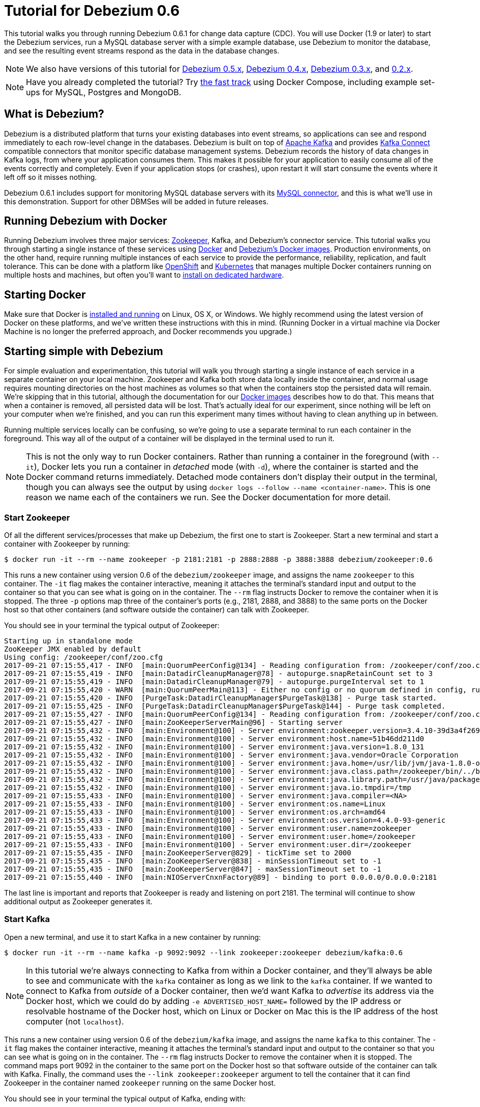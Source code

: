 = Tutorial for Debezium 0.6
:awestruct-layout: doc
:linkattrs:
:icons: font
:debezium-version: 0.6.1
:debezium-docker-label: 0.6
:debezium-kafka-version: 0.11.0.1

This tutorial walks you through running Debezium {debezium-version} for change data capture (CDC). You will use Docker (1.9 or later) to start the Debezium services, run a MySQL database server with a simple example database, use Debezium to monitor the database, and see the resulting event streams respond as the data in the database changes.

[NOTE]
====
We also have versions of this tutorial for link:/docs/tutorial-for-0-5[Debezium 0.5.x], link:/docs/tutorial-for-0-4[Debezium 0.4.x], link:/docs/tutorial-for-0-3[Debezium 0.3.x], and link:/docs/tutorial-for-0-2[0.2.x].
====

[NOTE]
====
Have you already completed the tutorial?
Try link:#docker-compose[the fast track] using Docker Compose, including example set-ups for MySQL, Postgres and MongoDB.
====

== What is Debezium?

Debezium is a distributed platform that turns your existing databases into event streams, so applications can see and respond immediately to each row-level change in the databases. Debezium is built on top of http://kafka.apache.org[Apache Kafka] and provides http://kafka.apache.org/documentation.html#connect[Kafka Connect] compatible connectors that monitor specific database management systems. Debezium records the history of data changes in Kafka logs, from where your application consumes them. This makes it possible for your application to easily consume all of the events correctly and completely. Even if your application stops (or crashes), upon restart it will start consume the events where it left off so it misses nothing.

Debezium {debezium-version} includes support for monitoring MySQL database servers with its link:/docs/connectors/mysql[MySQL connector], and this is what we'll use in this demonstration. Support for other DBMSes will be added in future releases.

== Running Debezium with Docker

Running Debezium involves three major services: http://zookeeper.apache.org[Zookeeper], Kafka, and Debezium's connector service. This tutorial walks you through starting a single instance of these services using http://docker.com[Docker] and https://hub.docker.com/u/debezium/[Debezium's Docker images]. Production environments, on the other hand, require running multiple instances of each service to provide the performance, reliability, replication, and fault tolerance. This can be done with a platform like https://www.openshift.com[OpenShift] and http://kubernetes.io[Kubernetes] that manages multiple Docker containers running on multiple hosts and machines, but often you'll want to link:/docs/install[install on dedicated hardware].

== Starting Docker

Make sure that Docker is https://docs.docker.com/engine/installation/[installed and running] on Linux, OS X, or Windows. We highly recommend using the latest version of Docker on these platforms, and we've written these instructions with this in mind. (Running Docker in a virtual machine via Docker Machine is no longer the preferred approach, and Docker recommends you upgrade.)


== Starting simple with Debezium

For simple evaluation and experimentation, this tutorial will walk you through starting a single instance of each service in a separate container on your local machine. Zookeeper and Kafka both store data locally inside the container, and normal usage requires mounting directories on the host machines as volumes so that when the containers stop the persisted data will remain. We're skipping that in this tutorial, although the documentation for our https://hub.docker.com/r/debezium/[Docker images] describes how to do that. This means that when a container is removed, all persisted data will be lost. That's actually ideal for our experiment, since nothing will be left on your computer when we're finished, and you can run this experiment many times without having to clean anything up in between.

Running multiple services locally can be confusing, so we're going to use a separate terminal to run each container in the foreground. This way all of the output of a container will be displayed in the terminal used to run it.

[NOTE]
====
This is not the only way to run Docker containers. Rather than running a container in the foreground (with `--it`), Docker lets you run a container in _detached_ mode (with `-d`), where the container is started and the Docker command returns immediately. Detached mode containers don't display their output in the terminal, though you can always see the output by using `docker logs --follow --name <container-name>`. This is one reason we name each of the containers we run. See the Docker documentation for more detail.
====

[[start-zookeeper]]
=== Start Zookeeper

Of all the different services/processes that make up Debezium, the first one to start is Zookeeper. Start a new terminal and start a container with Zookeeper by running:

[source,bash,subs="attributes"]
----
$ docker run -it --rm --name zookeeper -p 2181:2181 -p 2888:2888 -p 3888:3888 debezium/zookeeper:{debezium-docker-label}
----

This runs a new container using version {debezium-docker-label} of the `debezium/zookeeper` image, and assigns the name `zookeeper` to this container. The `-it` flag makes the container interactive, meaning it attaches the terminal's standard input and output to the container so that you can see what is going on in the container. The `--rm` flag instructs Docker to remove the container when it is stopped. The three `-p` options map three of the container's ports (e.g., 2181, 2888, and 3888) to the same ports on the Docker host so that other containers (and software outside the container) can talk with Zookeeper.

You should see in your terminal the typical output of Zookeeper:

[listing,indent=0,options="nowrap"]
----
Starting up in standalone mode
ZooKeeper JMX enabled by default
Using config: /zookeeper/conf/zoo.cfg
2017-09-21 07:15:55,417 - INFO  [main:QuorumPeerConfig@134] - Reading configuration from: /zookeeper/conf/zoo.cfg
2017-09-21 07:15:55,419 - INFO  [main:DatadirCleanupManager@78] - autopurge.snapRetainCount set to 3
2017-09-21 07:15:55,419 - INFO  [main:DatadirCleanupManager@79] - autopurge.purgeInterval set to 1
2017-09-21 07:15:55,420 - WARN  [main:QuorumPeerMain@113] - Either no config or no quorum defined in config, running  in standalone mode
2017-09-21 07:15:55,420 - INFO  [PurgeTask:DatadirCleanupManager$PurgeTask@138] - Purge task started.
2017-09-21 07:15:55,425 - INFO  [PurgeTask:DatadirCleanupManager$PurgeTask@144] - Purge task completed.
2017-09-21 07:15:55,427 - INFO  [main:QuorumPeerConfig@134] - Reading configuration from: /zookeeper/conf/zoo.cfg
2017-09-21 07:15:55,427 - INFO  [main:ZooKeeperServerMain@96] - Starting server
2017-09-21 07:15:55,432 - INFO  [main:Environment@100] - Server environment:zookeeper.version=3.4.10-39d3a4f269333c922ed3db283be479f9deacaa0f, built on 03/23/2017 10:13 GMT
2017-09-21 07:15:55,432 - INFO  [main:Environment@100] - Server environment:host.name=51b46dd211d0
2017-09-21 07:15:55,432 - INFO  [main:Environment@100] - Server environment:java.version=1.8.0_131
2017-09-21 07:15:55,432 - INFO  [main:Environment@100] - Server environment:java.vendor=Oracle Corporation
2017-09-21 07:15:55,432 - INFO  [main:Environment@100] - Server environment:java.home=/usr/lib/jvm/java-1.8.0-openjdk-1.8.0.131-3.b12.el7_3.x86_64/jre
2017-09-21 07:15:55,432 - INFO  [main:Environment@100] - Server environment:java.class.path=/zookeeper/bin/../build/classes:/zookeeper/bin/../build/lib/*.jar:/zookeeper/bin/../lib/slf4j-log4j12-1.6.1.jar:/zookeeper/bin/../lib/slf4j-api-1.6.1.jar:/zookeeper/bin/../lib/netty-3.10.5.Final.jar:/zookeeper/bin/../lib/log4j-1.2.16.jar:/zookeeper/bin/../lib/jline-0.9.94.jar:/zookeeper/bin/../zookeeper-3.4.10.jar:/zookeeper/bin/../src/java/lib/*.jar:/zookeeper/conf:
2017-09-21 07:15:55,432 - INFO  [main:Environment@100] - Server environment:java.library.path=/usr/java/packages/lib/amd64:/usr/lib64:/lib64:/lib:/usr/lib
2017-09-21 07:15:55,432 - INFO  [main:Environment@100] - Server environment:java.io.tmpdir=/tmp
2017-09-21 07:15:55,433 - INFO  [main:Environment@100] - Server environment:java.compiler=<NA>
2017-09-21 07:15:55,433 - INFO  [main:Environment@100] - Server environment:os.name=Linux
2017-09-21 07:15:55,433 - INFO  [main:Environment@100] - Server environment:os.arch=amd64
2017-09-21 07:15:55,433 - INFO  [main:Environment@100] - Server environment:os.version=4.4.0-93-generic
2017-09-21 07:15:55,433 - INFO  [main:Environment@100] - Server environment:user.name=zookeeper
2017-09-21 07:15:55,433 - INFO  [main:Environment@100] - Server environment:user.home=/zookeeper
2017-09-21 07:15:55,433 - INFO  [main:Environment@100] - Server environment:user.dir=/zookeeper
2017-09-21 07:15:55,435 - INFO  [main:ZooKeeperServer@829] - tickTime set to 2000
2017-09-21 07:15:55,435 - INFO  [main:ZooKeeperServer@838] - minSessionTimeout set to -1
2017-09-21 07:15:55,435 - INFO  [main:ZooKeeperServer@847] - maxSessionTimeout set to -1
2017-09-21 07:15:55,440 - INFO  [main:NIOServerCnxnFactory@89] - binding to port 0.0.0.0/0.0.0.0:2181
----

The last line is important and reports that Zookeeper is ready and listening on port 2181. The terminal will continue to show additional output as Zookeeper generates it.

[[start-kafka]]
=== Start Kafka

Open a new terminal, and use it to start Kafka in a new container by running:

[source,bash,subs="attributes"]
----
$ docker run -it --rm --name kafka -p 9092:9092 --link zookeeper:zookeeper debezium/kafka:{debezium-docker-label}
----

[NOTE]
====
In this tutorial we're always connecting to Kafka from within a Docker container, and they'll always be able to see and communicate with the `kafka` container as long as we link to the `kafka` container. If we wanted to connect to Kafka from _outside_ of a Docker container, then we'd want Kafka to _advertise_ its address via the Docker host, which we could do by adding `-e ADVERTISED_HOST_NAME=` followed by the IP address or resolvable hostname of the Docker host, which on Linux or Docker on Mac this is the IP address of the host computer (not `localhost`).
====

This runs a new container using version {debezium-docker-label} of the `debezium/kafka` image, and assigns the name `kafka` to this container. The `-it` flag makes the container interactive, meaning it attaches the terminal's standard input and output to the container so that you can see what is going on in the container. The `--rm` flag instructs Docker to remove the container when it is stopped. The command maps port 9092 in the container to the same port on the Docker host so that software outside of the container can talk with Kafka. Finally, the command uses the `--link zookeeper:zookeeper` argument to tell the container that it can find Zookeeper in the container named `zookeeper` running on the same Docker host.

You should see in your terminal the typical output of Kafka, ending with:

[listing,indent=0,options="nowrap"]
----
...
2017-09-21 07:16:59,085 - INFO  [main-EventThread:ZkClient@713] - zookeeper state changed (SyncConnected)
2017-09-21 07:16:59,218 - INFO  [main:Logging$class@70] - Cluster ID = LPtcBFxzRvOzDSXhc6AamA
2017-09-21 07:16:59,221 - WARN  [main:Logging$class@85] - No meta.properties file under dir /kafka/data/1/meta.properties
2017-09-21 07:16:59,247 - INFO  [ThrottledRequestReaper-Fetch:Logging$class@70] - [ThrottledRequestReaper-Fetch]: Starting
2017-09-21 07:16:59,247 - INFO  [ThrottledRequestReaper-Produce:Logging$class@70] - [ThrottledRequestReaper-Produce]: Starting
2017-09-21 07:16:59,248 - INFO  [ThrottledRequestReaper-Request:Logging$class@70] - [ThrottledRequestReaper-Request]: Starting
2017-09-21 07:16:59,308 - INFO  [main:Logging$class@70] - Loading logs.
2017-09-21 07:16:59,312 - INFO  [main:Logging$class@70] - Logs loading complete in 4 ms.
2017-09-21 07:16:59,349 - INFO  [main:Logging$class@70] - Starting log cleanup with a period of 300000 ms.
2017-09-21 07:16:59,353 - INFO  [main:Logging$class@70] - Starting log flusher with a default period of 9223372036854775807 ms.
2017-09-21 07:16:59,385 - INFO  [main:Logging$class@70] - Awaiting socket connections on 172.17.0.4:9092.
2017-09-21 07:16:59,387 - INFO  [main:Logging$class@70] - [Socket Server on Broker 1], Started 1 acceptor threads
2017-09-21 07:16:59,394 - INFO  [ExpirationReaper-1-Produce:Logging$class@70] - [ExpirationReaper-1-Produce]: Starting
2017-09-21 07:16:59,395 - INFO  [ExpirationReaper-1-Fetch:Logging$class@70] - [ExpirationReaper-1-Fetch]: Starting
2017-09-21 07:16:59,395 - INFO  [ExpirationReaper-1-DeleteRecords:Logging$class@70] - [ExpirationReaper-1-DeleteRecords]: Starting
2017-09-21 07:16:59,435 - INFO  [ExpirationReaper-1-topic:Logging$class@70] - [ExpirationReaper-1-topic]: Starting
2017-09-21 07:16:59,441 - INFO  [ExpirationReaper-1-Heartbeat:Logging$class@70] - [ExpirationReaper-1-Heartbeat]: Starting
2017-09-21 07:16:59,442 - INFO  [controller-event-thread:Logging$class@70] - Creating /controller (is it secure? false)
2017-09-21 07:16:59,447 - INFO  [ExpirationReaper-1-Rebalance:Logging$class@70] - [ExpirationReaper-1-Rebalance]: Starting
2017-09-21 07:16:59,456 - INFO  [controller-event-thread:Logging$class@70] - Result of znode creation is: OK
2017-09-21 07:16:59,458 - INFO  [main:Logging$class@70] - [GroupCoordinator 1]: Starting up.
2017-09-21 07:16:59,459 - INFO  [main:Logging$class@70] - [GroupCoordinator 1]: Startup complete.
2017-09-21 07:16:59,460 - INFO  [group-metadata-manager-0:Logging$class@70] - [Group Metadata Manager on Broker 1]: Removed 0 expired offsets in 1 milliseconds.
2017-09-21 07:16:59,487 - INFO  [main:Logging$class@70] - [ProducerId Manager 1]: Acquired new producerId block (brokerId:1,blockStartProducerId:0,blockEndProducerId:999) by writing to Zk with path version 1
2017-09-21 07:16:59,530 - INFO  [main:Logging$class@70] - [Transaction Coordinator 1]: Starting up.
2017-09-21 07:16:59,532 - INFO  [TxnMarkerSenderThread-1:Logging$class@70] - [Transaction Marker Channel Manager 1]: Starting
2017-09-21 07:16:59,532 - INFO  [main:Logging$class@70] - [Transaction Coordinator 1]: Startup complete.
2017-09-21 07:16:59,551 - INFO  [main:Logging$class@70] - Will not load MX4J, mx4j-tools.jar is not in the classpath
2017-09-21 07:16:59,590 - INFO  [main:Logging$class@70] - Creating /brokers/ids/1 (is it secure? false)
2017-09-21 07:16:59,604 - INFO  [main:Logging$class@70] - Result of znode creation is: OK
2017-09-21 07:16:59,605 - INFO  [main:Logging$class@70] - Registered broker 1 at path /brokers/ids/1 with addresses: EndPoint(172.17.0.4,9092,ListenerName(PLAINTEXT),PLAINTEXT)
2017-09-21 07:16:59,606 - WARN  [main:Logging$class@85] - No meta.properties file under dir /kafka/data/1/meta.properties
2017-09-21 07:16:59,648 - INFO  [main:AppInfoParser$AppInfo@83] - Kafka version : 0.11.0.0
2017-09-21 07:16:59,648 - INFO  [main:AppInfoParser$AppInfo@84] - Kafka commitId : cb8625948210849f
2017-09-21 07:16:59,649 - INFO  [main:Logging$class@70] - [Kafka Server 1], started
----

The last line shown above reports that the Kafka broker has successfully started and is ready for client connections. The terminal will continue to show additional output as Kafka generates it.

[TIP]
====
Debezium {debezium-version} requires Kafka Connect {debezium-kafka-version}, and in this tutorial we also use version {debezium-kafka-version} of the Kafka broker. Check the http://kafka.apache.org/documentation.html[Kafka documentation] about compatibility between different versions of Kafka Connect and the Kafka broker.
====

[[start-mysql]]
=== Start a MySQL database

At this point, we've started Zookeeper and Kafka, but we don't yet have a database server from which Debezium can capture changes. Now, let's start a MySQL server with an example database.

Open a new terminal, and use it to start a new container that runs a MySQL database server preconfigured with an `inventory` database:

[source,bash,subs="attributes"]
----
$ docker run -it --rm --name mysql -p 3306:3306 -e MYSQL_ROOT_PASSWORD=debezium -e MYSQL_USER=mysqluser -e MYSQL_PASSWORD=mysqlpw debezium/example-mysql:{debezium-docker-label}
----

This runs a new container using version {debezium-docker-label} of the `debezium/example-mysql` image, which is https://github.com/debezium/docker-images/blob/master/examples/mysql/0.1/Dockerfile[based on] the https://hub.docker.com/r/_/mysql/[mysql:5.7] image, defines and populate a sample "inventory" database, and creates a `debezium` user with password `dbz` that has the minimum privileges required by Debezium's MySQL connector. The command assigns the name `mysql` to the container so that it can be easily referenced later. The `-it` flag makes the container interactive, meaning it attaches the terminal's standard input and output to the container so that you can see what is going on in the container. The `--rm` flag instructs Docker to remove the container when it is stopped. The command maps port 3036 (the default MySQL port) in the container to the same port on the Docker host so that software outside of the container can connect to the database server. And finally, it also uses the `-e` option three times to set the `MYSQL_ROOT_PASSWORD`, `MYSQL_USER`, and `MYSQL_PASSWORD` environment variables to specific values.

You should see in your terminal something like the following:

[listing,indent=0,options="nowrap"]
----
...
017-09-21T07:18:50.824629Z 0 [Note] mysqld: ready for connections.
Version: '5.7.19-log'  socket: '/var/run/mysqld/mysqld.sock'  port: 3306  MySQL Community Server (GPL)
----

Notice that the MySQL server starts and stops a few times as the configuration is modified. The last line listed above reports that the MySQL server is running and ready for use.

[[start-mysql-command-line]]
=== Start a MySQL command line client

Open a new terminal, and use it to start a new container for the MySQL command line client and connect it to the MySQL server running in the `mysql` container:

[source,bash,indent=0]
----
    $ docker run -it --rm --name mysqlterm --link mysql --rm mysql:5.7 sh -c 'exec mysql -h"$MYSQL_PORT_3306_TCP_ADDR" -P"$MYSQL_PORT_3306_TCP_PORT" -uroot -p"$MYSQL_ENV_MYSQL_ROOT_PASSWORD"'
----

Here we start the container using the https://hub.docker.com/r/_/mysql/[mysql:5.7] image, name the container `mysqlterm` and link it to the `mysql` container where the database server is running. The `--rm` option tells Docker to remove the container when it stops, and the rest of the command defines the shell command that the container should run. This shell command runs the MySQL command line client and specifies the correct options so that it can connect properly.

The container should output lines similar to the following:

[source,bash,indent=0]
----
mysql: [Warning] Using a password on the command line interface can be insecure.
Welcome to the MySQL monitor.  Commands end with ; or \g.
Your MySQL connection id is 3
Server version: 5.7.17-log MySQL Community Server (GPL)

Copyright (c) 2000, 2016, Oracle and/or its affiliates. All rights reserved.

Oracle is a registered trademark of Oracle Corporation and/or its
affiliates. Other names may be trademarks of their respective
owners.

Type 'help;' or '\h' for help. Type '\c' to clear the current input statement.

mysql>
----

Unlike the other containers, this container runs a process that produces a prompt. We'll use the prompt to interact with the database. First, switch to the "inventory" database:

[source,sql,indent=0]
----
    mysql> use inventory;
----

and then list the tables in the database:

[source,sql,indent=0]
----
    mysql> show tables;
----

which should then display:

[source,sql,indent=0]
----
    +---------------------+
    | Tables_in_inventory |
    +---------------------+
    | customers           |
    | orders              |
    | products            |
    | products_on_hand    |
    +---------------------+
    4 rows in set (0.00 sec)
----

Use the MySQL command line client to explore the database and view the pre-loaded data in the database. For example:

[source,sql,indent=0]
----
    mysql> SELECT * FROM customers;
----

[[start-kafka-connect]]
=== Start Kafka Connect

Open a new terminal, and use it to start the Kafka Connect service in a new container by running:

[source,bash,subs="attributes"]
----
$ docker run -it --rm --name connect -p 8083:8083 -e GROUP_ID=1 -e CONFIG_STORAGE_TOPIC=my_connect_configs -e OFFSET_STORAGE_TOPIC=my_connect_offsets --link zookeeper:zookeeper --link kafka:kafka --link mysql:mysql debezium/connect:{debezium-docker-label}
----

This runs a new Docker container named `connect` using version {debezium-docker-label} of the `debezium/connect` image. The `-it` flag makes the container interactive, meaning it attaches the terminal's standard input and output to the container so that you can see what is going on in the container. The `--rm` flag instructs Docker to remove the container when it is stopped. The command maps port 8083 in the container to the same port on the Docker host so that software outside of the container can use Kafka Connect's REST API to set up and manage new connector instances. The command uses the `--link zookeeper:zookeeper`, `--link kafka:kafka`, and `--link mysql:mysql`, arguments to tell the container that it can find Zookeeper running in the container named `zookeeper`, the Kafka broker running in the container named `kafka`, and the MySQL server running in the container named `mysql`, all running on the same Docker host. And finally, it also uses the `-e` option three times to set the `GROUP_ID`, `CONFIG_STORAGE_TOPIC`, and `OFFSET_STORAGE_TOPIC` environment variables, which are all required by this Debezium image (though you can use different values as desired).

You should see in your terminal the typical output of Kafka, ending with:

[listing,indent=0,options="nowrap"]
----
...
2017-09-21 07:21:14,912 INFO   ||  Kafka version : 0.11.0.0   [org.apache.kafka.common.utils.AppInfoParser]
2017-09-21 07:21:14,912 INFO   ||  Kafka commitId : cb8625948210849f   [org.apache.kafka.common.utils.AppInfoParser]
2017-09-21 07:21:14,929 INFO   ||  Discovered coordinator 172.17.0.4:9092 (id: 2147483646 rack: null) for group 1.   [org.apache.kafka.clients.consumer.internals.AbstractCoordinator]
2017-09-21 07:21:14,931 INFO   ||  Finished reading KafkaBasedLog for topic my_connect_configs   [org.apache.kafka.connect.util.KafkaBasedLog]
2017-09-21 07:21:14,932 INFO   ||  Started KafkaBasedLog for topic my_connect_configs   [org.apache.kafka.connect.util.KafkaBasedLog]
2017-09-21 07:21:14,932 INFO   ||  Started KafkaConfigBackingStore   [org.apache.kafka.connect.storage.KafkaConfigBackingStore]
2017-09-21 07:21:14,932 INFO   ||  Herder started   [org.apache.kafka.connect.runtime.distributed.DistributedHerder]
2017-09-21 07:21:14,938 INFO   ||  Discovered coordinator 172.17.0.4:9092 (id: 2147483646 rack: null) for group 1.   [org.apache.kafka.clients.consumer.internals.AbstractCoordinator]
2017-09-21 07:21:14,940 INFO   ||  (Re-)joining group 1   [org.apache.kafka.clients.consumer.internals.AbstractCoordinator]
2017-09-21 07:21:15,022 INFO   ||  Successfully joined group 1 with generation 1   [org.apache.kafka.clients.consumer.internals.AbstractCoordinator]
2017-09-21 07:21:15,022 INFO   ||  Joined group and got assignment: Assignment{error=0, leader='connect-1-4d60cb71-cb93-4388-8908-6f0d299a9d94', leaderUrl='http://172.17.0.7:9092/', offset=-1, connectorIds=[], taskIds=[]}   [org.apache.kafka.connect.runtime.distributed.DistributedHerder]
2017-09-21 07:21:15,023 INFO   ||  Starting connectors and tasks using config offset -1   [org.apache.kafka.connect.runtime.distributed.DistributedHerder]
2017-09-21 07:21:15,023 INFO   ||  Finished starting connectors and tasks   [org.apache.kafka.connect.runtime.distributed.DistributedHerder]
----

The last few line shown above reports that the service has started and is ready for connections. The terminal will continue to show additional output as the Kafka Connect service generates it.

[[kafka-connect-api]]
==== Using the Kafka Connect REST API

The Kafka Connect service exposes a RESTful API to manage the set of connectors, so let's use that API using the `curl` command line tool. Because we mapped port 8083 in the `connect` container (where the Kafka Connect service is running) to port 8083 on the Docker host, we can communicate to the service by sending the request to port 8083 on the Docker host, which then forwards the request to the Kafka Connect service. We are using `localhost` in our examples but users of non-native Docker platforms (like Docker Toolbox users on Windows and OS X) should replace `localhost` with the IP address of their Docker host.

Open a new terminal, and use it to check the status of the Kafka Connect service:

[source,bash,indent=0]
----
    $ curl -H "Accept:application/json" localhost:8083/
----

The Kafka Connect service should return a JSON response message similar to the following:

[source,json,indent=0]
----
    {"version":"0.11.0.0","commit":"cb8625948210849f"}
----

This shows that we're running Kafka Connect version {debezium-kafka-version}. Next, check the list of connectors, again using your IP address in place of `localhost`:

[source,bash,indent=0]
----
    $ curl -H "Accept:application/json" localhost:8083/connectors/
----

which should return the following:

[source,json,indent=0]
----
    []
----

This confirms that the Kafka Connect service is running, that we can talk with it, and that it currently has no connectors. Let's remedy that by starting a connector that will capture changes from our MySQL database.


[[monitor-mysql]]
=== Monitor the MySQL database

At this point we are running the Debezium services, a MySQL database server with a sample `inventory` database, and the MySQL command line client that is connected to our database. The next step is to register a connector that will begin monitoring the MySQL database server's binlog and generate change events for each row that has been (or will be) changed. Since this is a new connector, when it starts it will start reading from the beginning of the MySQL binlog, which records all of the transactions, including individual row changes and changes to the schemas.

[NOTE]
====
Normally we'd likely want to use the Kafka tools to manually create the necessary topics, including specifying the number of replicas. However, for this tutorial, Kafka is configured to automatically create the topics with just 1 replica.
====

Using the same terminal, we'll use `curl` to submit to our Kafka Connect service a JSON request message with information about the connector we want to start. Since this command will not be in a Docker container, we need to use the IP address of our Docker host (so Docker Toolbox users on Windows and OS X should replace `localhost` with their IP address):

[source,bash,indent=0]
----
    $ curl -i -X POST -H "Accept:application/json" -H "Content-Type:application/json" localhost:8083/connectors/ -d '{ "name": "inventory-connector", "config": { "connector.class": "io.debezium.connector.mysql.MySqlConnector", "tasks.max": "1", "database.hostname": "mysql", "database.port": "3306", "database.user": "debezium", "database.password": "dbz", "database.server.id": "184054", "database.server.name": "dbserver1", "database.whitelist": "inventory", "database.history.kafka.bootstrap.servers": "kafka:9092", "database.history.kafka.topic": "dbhistory.inventory" } }'
----

This command uses the Kafka Connect service's RESTful API to submit a `POST` request against `/connectors` resource with a JSON document that describes our new connector. Here's the same JSON message in a more readable format:

[source,json,indent=0]
----
{
  "name": "inventory-connector",
  "config": {
    "connector.class": "io.debezium.connector.mysql.MySqlConnector",
    "tasks.max": "1",
    "database.hostname": "mysql",
    "database.port": "3306",
    "database.user": "debezium",
    "database.password": "dbz",
    "database.server.id": "184054",
    "database.server.name": "dbserver1",
    "database.whitelist": "inventory",
    "database.history.kafka.bootstrap.servers": "kafka:9092",
    "database.history.kafka.topic": "schema-changes.inventory"
  }
}
----

The JSON message specifies the connector name as `inventory-connector`, and provides the detailed link:/docs/connectors/mysql#configuration[configuration properties for our MySQL connector]:

* Exactly one task should operate at any one time. Since the MySQL connect reads the MySQL server's binlog, and using a single connector task is the only way to ensure the proper order and that all events are handled properly.
* The database host is specified as `mysql`, which is the name of our Docker container running the MySQL server. Recall that Docker manipulates the network stack within our containers so that each linked container can be resolved via the `/etc/hosts` using the container name for the hostname. If MySQL were running on a normal network, we'd simply specify the IP address or resolvable hostname for this value.
* The MySQL server's port is specified.
* The MySQL database we're running has a `debezium` user set up expressly for our purposes, so we specify that username and password here.
* A unique server ID and name are given. The server name is the logical identifier for the MySQL server or cluster of servers, and will be used as the prefix for all Kafka topics.
* We only want to detect changes in the `inventory` database, so we use a whitelist.
* The connector should store the history of the database schemas in Kafka using the named broker (the same broker to which we're sending events) and topic name. Upon restart, the connector will recover the schemas of the database(s) that existed at the point in time in the binlog when the connector should begin reading.

This command should produce a response similar to the following (perhaps a bit more compact):

[source,http,indent=0]
----
HTTP/1.1 201 Created
Date: Tue, 07 Feb 2017 20:49:34 GMT
Location: http://localhost:8083/connectors/inventory-connector
Content-Type: application/json
Content-Length: 471
Server: Jetty(9.2.15.v20160210)

{
  "name": "inventory-connector",
  "config": {
    "connector.class": "io.debezium.connector.mysql.MySqlConnector",
    "tasks.max": "1",
    "database.hostname": "mysql",
    "database.port": "3306",
    "database.user": "debezium",
    "database.password": "dbz",
    "database.server.id": "184054",
    "database.server.name": "dbserver1",
    "database.whitelist": "inventory",
    "database.history.kafka.bootstrap.servers": "kafka:9092",
    "database.history.kafka.topic": "dbhistory.inventory",
    "name": "inventory-connector"
  },
  "tasks": []
}
----

This response describes the connector resource `/connectors/inventory-connector` that the service just created and includes the connector's configuration and information about the tasks. Since the connector was just created, the service hasn't yet finished starting tasks.

We can even use the RESTful API to verify that our connector is included in the list of connectors:

[source,bash,indent=0]
----
    $ curl -H "Accept:application/json" localhost:8083/connectors/
----

which should return the following:

[source,json,indent=0]
----
    ["inventory-connector"]
----

Recall that the Kafka Connect service uses connectors to start one or more tasks that do the work, and that it will automatically distribute the running tasks across the cluster of Kafka Connect services. Should any of the services stop or crash, those tasks will be redistributed to running services. We can see the tasks when we get the state of the connector:

[source,bash,indent=0]
----
    $ curl -i -X GET -H "Accept:application/json" localhost:8083/connectors/inventory-connector
----

which returns:

[source,http,indent=0]
----
HTTP/1.1 200 OK
Date: Mon, 27 Mar 2017 17:09:28 GMT
Content-Type: application/json
Content-Length: 515
Server: Jetty(9.2.15.v20160210)

{
  "name": "inventory-connector",
  "config": {
    "name": "inventory-connector",
    "connector.class": "io.debezium.connector.mysql.MySqlConnector",
    "tasks.max": "1",
    "database.hostname": "mysql",
    "database.port": "3306",
    "database.user": "debezium",
    "database.password": "dbz",
    "database.server.id": "184054",
    "database.server.name": "dbserver1",
    "database.whitelist": "inventory",
    "database.history.kafka.bootstrap.servers": "kafka:9092",
    "database.history.kafka.topic": "dbhistory.inventory"
  },
  "tasks": [
    {
      "connector": "inventory-connector",
      "task": 0
    }
  ]
}
----

Here, we can see that the connector is running a single task (e.g., task 0) to do its work. The MySQL connector only supports a single task, since MySQL records all of its activities in one sequential binlog and so the MySQL connector needs only one reader to get a consistent and totally ordered view of all of those events.

If we look at the output of our `connect` container, we see that the connector has generated a lot of output. The first few lines related to our connector are output by Kafka Connect, and start with:

[listing,indent=0,options="nowrap"]
----
...
2017-09-21 07:23:59,051 INFO   ||  Connector inventory-connector config updated   [org.apache.kafka.connect.runtime.distributed.DistributedHerder]
2017-09-21 07:23:59,550 INFO   ||  Rebalance started   [org.apache.kafka.connect.runtime.distributed.DistributedHerder]
2017-09-21 07:23:59,550 INFO   ||  Finished stopping tasks in preparation for rebalance   [org.apache.kafka.connect.runtime.distributed.DistributedHerder]
2017-09-21 07:23:59,550 INFO   ||  (Re-)joining group 1   [org.apache.kafka.clients.consumer.internals.AbstractCoordinator]
2017-09-21 07:23:59,556 INFO   ||  Successfully joined group 1 with generation 2   [org.apache.kafka.clients.consumer.internals.AbstractCoordinator]
2017-09-21 07:23:59,556 INFO   ||  Joined group and got assignment: Assignment{error=0, leader='connect-1-4d60cb71-cb93-4388-8908-6f0d299a9d94', leaderUrl='http://172.17.0.7:9092/', offset=1, connectorIds=[inventory-connector], taskIds=[]}   [org.apache.kafka.connect.runtime.distributed.DistributedHerder]
2017-09-21 07:23:59,557 INFO   ||  Starting connectors and tasks using config offset 1   [org.apache.kafka.connect.runtime.distributed.DistributedHerder]
2017-09-21 07:23:59,557 INFO   ||  Starting connector inventory-connector   [org.apache.kafka.connect.runtime.distributed.DistributedHerder]
...
----

followed by a lot of output from Kafka Connect about starting this connector and the various producer and consumer configurations. Eventually, we see output like the following _from our MySQL connector_:

[listing,indent=0,options="nowrap"]
----
...
2017-09-21 07:24:01,151 INFO   MySQL|dbserver1|task  Kafka version : 0.11.0.0   [org.apache.kafka.common.utils.AppInfoParser]
2017-09-21 07:24:01,151 INFO   MySQL|dbserver1|task  Kafka commitId : cb8625948210849f   [org.apache.kafka.common.utils.AppInfoParser]
2017-09-21 07:24:01,584 INFO   MySQL|dbserver1|task  Found no existing offset, so preparing to perform a snapshot   [io.debezium.connector.mysql.MySqlConnectorTask]
2017-09-21 07:24:01,614 INFO   ||  Source task WorkerSourceTask{id=inventory-connector-0} finished initialization and start   [org.apache.kafka.connect.runtime.WorkerSourceTask]
2017-09-21 07:24:01,615 INFO   MySQL|dbserver1|snapshot  Starting snapshot for jdbc:mysql://mysql:3306/?useInformationSchema=true&nullCatalogMeansCurrent=false&useSSL=false&useUnicode=true&characterEncoding=UTF-8&characterSetResults=UTF-8&zeroDateTimeBehavior=convertToNull with user 'debezium'   [io.debezium.connector.mysql.SnapshotReader]
2017-09-21 07:24:01,617 INFO   MySQL|dbserver1|snapshot  Snapshot is using user 'debezium' with these MySQL grants:   [io.debezium.connector.mysql.SnapshotReader]
2017-09-21 07:24:01,618 INFO   MySQL|dbserver1|snapshot         GRANT SELECT, RELOAD, SHOW DATABASES, REPLICATION SLAVE, REPLICATION CLIENT ON *.* TO 'debezium'@'%'   [io.debezium.connector.mysql.SnapshotReader]
...
----

First, Debezium log output makes use of _mapped diagnostic contexts_, or MDC, which allow the log messages to include thread-specific information like the connector type (e.g., `MySQL` in the above log messages after "INFO" or "WARN" fields), the logical name of the connector (e.g., `dbserver1` above), and the connector's activity (e.g., `task`, `snapshot` and `binlog`). Hopefully these will make it easier to understand what is going on in the multi-threaded Kafka Connect service.

The first few lines involve the `task` activity of the connector, and basically report some bookkeeping information such that the connector was started with no prior offset. The new three lines involve the `snapshot` activity of the connector, specifically that a snapshot is being started using the `debezium` MySQL user and the MySQL grants associated with that user.

[TIP]
====
If the connector is not able to connect or does not see any tables or the binlog, check these grants to ensure that all of those listed above are included.
====

The next messages output by the connector are the following:

[listing,indent=0,options="nowrap"]
----
...
2017-09-21 07:24:01,618 INFO   MySQL|dbserver1|snapshot  MySQL server variables related to change data capture:   [io.debezium.connector.mysql.SnapshotReader]
2017-09-21 07:24:01,625 INFO   MySQL|dbserver1|snapshot  	binlog_cache_size                             = 32768                                           [io.debezium.connector.mysql.SnapshotReader]
2017-09-21 07:24:01,625 INFO   MySQL|dbserver1|snapshot  	binlog_checksum                               = CRC32                                           [io.debezium.connector.mysql.SnapshotReader]
2017-09-21 07:24:01,625 INFO   MySQL|dbserver1|snapshot  	binlog_direct_non_transactional_updates       = OFF                                             [io.debezium.connector.mysql.SnapshotReader]
2017-09-21 07:24:01,625 INFO   MySQL|dbserver1|snapshot  	binlog_error_action                           = ABORT_SERVER                                    [io.debezium.connector.mysql.SnapshotReader]
2017-09-21 07:24:01,626 INFO   MySQL|dbserver1|snapshot  	binlog_format                                 = ROW                                             [io.debezium.connector.mysql.SnapshotReader]
2017-09-21 07:24:01,626 INFO   MySQL|dbserver1|snapshot  	binlog_group_commit_sync_delay                = 0                                               [io.debezium.connector.mysql.SnapshotReader]
2017-09-21 07:24:01,626 INFO   MySQL|dbserver1|snapshot  	binlog_group_commit_sync_no_delay_count       = 0                                               [io.debezium.connector.mysql.SnapshotReader]
2017-09-21 07:24:01,626 INFO   MySQL|dbserver1|snapshot  	binlog_gtid_simple_recovery                   = ON                                              [io.debezium.connector.mysql.SnapshotReader]
2017-09-21 07:24:01,626 INFO   MySQL|dbserver1|snapshot  	binlog_max_flush_queue_time                   = 0                                               [io.debezium.connector.mysql.SnapshotReader]
2017-09-21 07:24:01,626 INFO   MySQL|dbserver1|snapshot  	binlog_order_commits                          = ON                                              [io.debezium.connector.mysql.SnapshotReader]
2017-09-21 07:24:01,626 INFO   MySQL|dbserver1|snapshot  	binlog_row_image                              = FULL                                            [io.debezium.connector.mysql.SnapshotReader]
2017-09-21 07:24:01,626 INFO   MySQL|dbserver1|snapshot  	binlog_rows_query_log_events                  = OFF                                             [io.debezium.connector.mysql.SnapshotReader]
2017-09-21 07:24:01,626 INFO   MySQL|dbserver1|snapshot  	binlog_stmt_cache_size                        = 32768                                           [io.debezium.connector.mysql.SnapshotReader]
2017-09-21 07:24:01,626 INFO   MySQL|dbserver1|snapshot  	character_set_client                          = utf8                                            [io.debezium.connector.mysql.SnapshotReader]
2017-09-21 07:24:01,626 INFO   MySQL|dbserver1|snapshot  	character_set_connection                      = utf8                                            [io.debezium.connector.mysql.SnapshotReader]
2017-09-21 07:24:01,626 INFO   MySQL|dbserver1|snapshot  	character_set_database                        = latin1                                          [io.debezium.connector.mysql.SnapshotReader]
2017-09-21 07:24:01,626 INFO   MySQL|dbserver1|snapshot  	character_set_filesystem                      = binary                                          [io.debezium.connector.mysql.SnapshotReader]
2017-09-21 07:24:01,626 INFO   MySQL|dbserver1|snapshot  	character_set_results                         = utf8                                            [io.debezium.connector.mysql.SnapshotReader]
2017-09-21 07:24:01,626 INFO   MySQL|dbserver1|snapshot  	character_set_server                          = latin1                                          [io.debezium.connector.mysql.SnapshotReader]
2017-09-21 07:24:01,626 INFO   MySQL|dbserver1|snapshot  	character_set_system                          = utf8                                            [io.debezium.connector.mysql.SnapshotReader]
2017-09-21 07:24:01,626 INFO   MySQL|dbserver1|snapshot  	character_sets_dir                            = /usr/share/mysql/charsets/                      [io.debezium.connector.mysql.SnapshotReader]
2017-09-21 07:24:01,626 INFO   MySQL|dbserver1|snapshot  	collation_connection                          = utf8_general_ci                                 [io.debezium.connector.mysql.SnapshotReader]
2017-09-21 07:24:01,626 INFO   MySQL|dbserver1|snapshot  	collation_database                            = latin1_swedish_ci                               [io.debezium.connector.mysql.SnapshotReader]
2017-09-21 07:24:01,626 INFO   MySQL|dbserver1|snapshot  	collation_server                              = latin1_swedish_ci                               [io.debezium.connector.mysql.SnapshotReader]
2017-09-21 07:24:01,626 INFO   MySQL|dbserver1|snapshot  	enforce_gtid_consistency                      = OFF                                             [io.debezium.connector.mysql.SnapshotReader]
2017-09-21 07:24:01,626 INFO   MySQL|dbserver1|snapshot  	gtid_executed_compression_period              = 1000                                            [io.debezium.connector.mysql.SnapshotReader]
2017-09-21 07:24:01,627 INFO   MySQL|dbserver1|snapshot  	gtid_mode                                     = OFF                                             [io.debezium.connector.mysql.SnapshotReader]
2017-09-21 07:24:01,627 INFO   MySQL|dbserver1|snapshot  	gtid_next                                     = AUTOMATIC                                       [io.debezium.connector.mysql.SnapshotReader]
2017-09-21 07:24:01,627 INFO   MySQL|dbserver1|snapshot  	gtid_owned                                    =                                                 [io.debezium.connector.mysql.SnapshotReader]
2017-09-21 07:24:01,627 INFO   MySQL|dbserver1|snapshot  	gtid_purged                                   =                                                 [io.debezium.connector.mysql.SnapshotReader]
2017-09-21 07:24:01,627 INFO   MySQL|dbserver1|snapshot  	innodb_api_enable_binlog                      = OFF                                             [io.debezium.connector.mysql.SnapshotReader]
2017-09-21 07:24:01,627 INFO   MySQL|dbserver1|snapshot  	innodb_locks_unsafe_for_binlog                = OFF                                             [io.debezium.connector.mysql.SnapshotReader]
2017-09-21 07:24:01,627 INFO   MySQL|dbserver1|snapshot  	innodb_version                                = 5.7.19                                          [io.debezium.connector.mysql.SnapshotReader]
2017-09-21 07:24:01,627 INFO   MySQL|dbserver1|snapshot  	log_statements_unsafe_for_binlog              = ON                                              [io.debezium.connector.mysql.SnapshotReader]
2017-09-21 07:24:01,627 INFO   MySQL|dbserver1|snapshot  	max_binlog_cache_size                         = 18446744073709547520                            [io.debezium.connector.mysql.SnapshotReader]
2017-09-21 07:24:01,627 INFO   MySQL|dbserver1|snapshot  	max_binlog_size                               = 1073741824                                      [io.debezium.connector.mysql.SnapshotReader]
2017-09-21 07:24:01,627 INFO   MySQL|dbserver1|snapshot  	max_binlog_stmt_cache_size                    = 18446744073709547520                            [io.debezium.connector.mysql.SnapshotReader]
2017-09-21 07:24:01,627 INFO   MySQL|dbserver1|snapshot  	protocol_version                              = 10                                              [io.debezium.connector.mysql.SnapshotReader]
2017-09-21 07:24:01,627 INFO   MySQL|dbserver1|snapshot  	session_track_gtids                           = OFF                                             [io.debezium.connector.mysql.SnapshotReader]
2017-09-21 07:24:01,627 INFO   MySQL|dbserver1|snapshot  	slave_type_conversions                        =                                                 [io.debezium.connector.mysql.SnapshotReader]
2017-09-21 07:24:01,627 INFO   MySQL|dbserver1|snapshot  	sync_binlog                                   = 1                                               [io.debezium.connector.mysql.SnapshotReader]
2017-09-21 07:24:01,627 INFO   MySQL|dbserver1|snapshot  	system_time_zone                              = UTC                                             [io.debezium.connector.mysql.SnapshotReader]
2017-09-21 07:24:01,627 INFO   MySQL|dbserver1|snapshot  	time_zone                                     = SYSTEM                                          [io.debezium.connector.mysql.SnapshotReader]
2017-09-21 07:24:01,627 INFO   MySQL|dbserver1|snapshot  	tls_version                                   = TLSv1,TLSv1.1                                   [io.debezium.connector.mysql.SnapshotReader]
2017-09-21 07:24:01,627 INFO   MySQL|dbserver1|snapshot  	tx_isolation                                  = REPEATABLE-READ                                 [io.debezium.connector.mysql.SnapshotReader]
2017-09-21 07:24:01,627 INFO   MySQL|dbserver1|snapshot  	tx_read_only                                  = OFF                                             [io.debezium.connector.mysql.SnapshotReader]
2017-09-21 07:24:01,627 INFO   MySQL|dbserver1|snapshot  	version                                       = 5.7.19-log                                      [io.debezium.connector.mysql.SnapshotReader]
2017-09-21 07:24:01,627 INFO   MySQL|dbserver1|snapshot  	version_comment                               = MySQL Community Server (GPL)                    [io.debezium.connector.mysql.SnapshotReader]
2017-09-21 07:24:01,627 INFO   MySQL|dbserver1|snapshot  	version_compile_machine                       = x86_64                                          [io.debezium.connector.mysql.SnapshotReader]
2017-09-21 07:24:01,628 INFO   MySQL|dbserver1|snapshot  	version_compile_os                            = Linux                                           [io.debezium.connector.mysql.SnapshotReader]
...
----

This reports the relevant MySQL server settings found by our MySQL connector. One of the most important is `binlog_format`, which is set to `ROW`. These lines are followed by the output of the 9 steps that make up the snapshot operation:

[listing,indent=0,options="nowrap"]
----
...
2017-09-21 07:24:01,628 INFO   MySQL|dbserver1|snapshot  Step 0: disabling autocommit and enabling repeatable read transactions   [io.debezium.connector.mysql.SnapshotReader]
2017-09-21 07:24:01,631 INFO   MySQL|dbserver1|snapshot  Step 1: start transaction with consistent snapshot   [io.debezium.connector.mysql.SnapshotReader]
2017-09-21 07:24:01,634 INFO   MySQL|dbserver1|snapshot  Step 2: flush and obtain global read lock to prevent writes to database   [io.debezium.connector.mysql.SnapshotReader]
2017-09-21 07:24:01,636 INFO   MySQL|dbserver1|snapshot  Step 3: read binlog position of MySQL master   [io.debezium.connector.mysql.SnapshotReader]
2017-09-21 07:24:01,638 INFO   MySQL|dbserver1|snapshot  	 using binlog 'mysql-bin.000003' at position '154' and gtid ''   [io.debezium.connector.mysql.SnapshotReader]
2017-09-21 07:24:01,638 INFO   MySQL|dbserver1|snapshot  Step 4: read list of available databases   [io.debezium.connector.mysql.SnapshotReader]
2017-09-21 07:24:01,638 INFO   MySQL|dbserver1|snapshot  	 list of available databases is: [information_schema, inventory, mysql, performance_schema, sys]   [io.debezium.connector.mysql.SnapshotReader]
2017-09-21 07:24:01,639 INFO   MySQL|dbserver1|snapshot  Step 5: read list of available tables in each database   [io.debezium.connector.mysql.SnapshotReader]
2017-09-21 07:24:01,641 INFO   MySQL|dbserver1|snapshot  	 including 'inventory.customers'   [io.debezium.connector.mysql.SnapshotReader]
2017-09-21 07:24:01,641 INFO   MySQL|dbserver1|snapshot  	 including 'inventory.orders'   [io.debezium.connector.mysql.SnapshotReader]
2017-09-21 07:24:01,641 INFO   MySQL|dbserver1|snapshot  	 including 'inventory.products'   [io.debezium.connector.mysql.SnapshotReader]
2017-09-21 07:24:01,641 INFO   MySQL|dbserver1|snapshot  	 including 'inventory.products_on_hand'   [io.debezium.connector.mysql.SnapshotReader]
2017-09-21 07:24:01,642 INFO   MySQL|dbserver1|snapshot  	 'mysql.columns_priv' is filtered out, discarding   [io.debezium.connector.mysql.SnapshotReader]
...
2017-09-21 07:24:01,670 INFO   MySQL|dbserver1|snapshot  	snapshot continuing with database(s): [inventory]   [io.debezium.connector.mysql.SnapshotReader]
2017-09-21 07:24:01,670 INFO   MySQL|dbserver1|snapshot  Step 6: generating DROP and CREATE statements to reflect current database schemas:   [io.debezium.connector.mysql.SnapshotReader]
2017-09-21 07:24:01,679 INFO   MySQL|dbserver1|snapshot  	SET character_set_server=latin1, collation_server=latin1_swedish_ci;   [io.debezium.connector.mysql.SnapshotReader]
2017-09-21 07:24:01,724 WARN   MySQL|dbserver1|task  Error while fetching metadata with correlation id 1 : {dbhistory.inventory=LEADER_NOT_AVAILABLE}   [org.apache.kafka.clients.NetworkClient]
2017-09-21 07:24:01,853 INFO   MySQL|dbserver1|snapshot  	DROP TABLE IF EXISTS `inventory`.`products_on_hand`   [io.debezium.connector.mysql.SnapshotReader]
2017-09-21 07:24:01,861 INFO   MySQL|dbserver1|snapshot  	DROP TABLE IF EXISTS `inventory`.`customers`   [io.debezium.connector.mysql.SnapshotReader]
2017-09-21 07:24:01,864 INFO   MySQL|dbserver1|snapshot  	DROP TABLE IF EXISTS `inventory`.`orders`   [io.debezium.connector.mysql.SnapshotReader]
2017-09-21 07:24:01,866 INFO   MySQL|dbserver1|snapshot  	DROP TABLE IF EXISTS `inventory`.`products`   [io.debezium.connector.mysql.SnapshotReader]
2017-09-21 07:24:01,881 INFO   MySQL|dbserver1|snapshot  	DROP DATABASE IF EXISTS `inventory`   [io.debezium.connector.mysql.SnapshotReader]
2017-09-21 07:24:01,889 INFO   MySQL|dbserver1|snapshot  	CREATE DATABASE `inventory`   [io.debezium.connector.mysql.SnapshotReader]
2017-09-21 07:24:01,893 INFO   MySQL|dbserver1|snapshot  	USE `inventory`   [io.debezium.connector.mysql.SnapshotReader]
2017-09-21 07:24:01,914 INFO   MySQL|dbserver1|snapshot  	CREATE TABLE `customers` (
  `id` int(11) NOT NULL AUTO_INCREMENT,
  `first_name` varchar(255) NOT NULL,
  `last_name` varchar(255) NOT NULL,
  `email` varchar(255) NOT NULL,
  PRIMARY KEY (`id`),
  UNIQUE KEY `email` (`email`)
) ENGINE=InnoDB AUTO_INCREMENT=1005 DEFAULT CHARSET=latin1   [io.debezium.connector.mysql.SnapshotReader]
2017-09-21 07:24:01,932 INFO   MySQL|dbserver1|snapshot  	CREATE TABLE `orders` (
  `order_number` int(11) NOT NULL AUTO_INCREMENT,
  `order_date` date NOT NULL,
  `purchaser` int(11) NOT NULL,
  `quantity` int(11) NOT NULL,
  `product_id` int(11) NOT NULL,
  PRIMARY KEY (`order_number`),
  KEY `order_customer` (`purchaser`),
  KEY `ordered_product` (`product_id`),
  CONSTRAINT `orders_ibfk_1` FOREIGN KEY (`purchaser`) REFERENCES `customers` (`id`),
  CONSTRAINT `orders_ibfk_2` FOREIGN KEY (`product_id`) REFERENCES `products` (`id`)
) ENGINE=InnoDB AUTO_INCREMENT=10005 DEFAULT CHARSET=latin1   [io.debezium.connector.mysql.SnapshotReader]
2017-09-21 07:24:01,937 INFO   MySQL|dbserver1|snapshot  	CREATE TABLE `products` (
  `id` int(11) NOT NULL AUTO_INCREMENT,
  `name` varchar(255) NOT NULL,
  `description` varchar(512) DEFAULT NULL,
  `weight` float DEFAULT NULL,
  PRIMARY KEY (`id`)
) ENGINE=InnoDB AUTO_INCREMENT=110 DEFAULT CHARSET=latin1   [io.debezium.connector.mysql.SnapshotReader]
2017-09-21 07:24:01,941 INFO   MySQL|dbserver1|snapshot  	CREATE TABLE `products_on_hand` (
  `product_id` int(11) NOT NULL,
  `quantity` int(11) NOT NULL,
  PRIMARY KEY (`product_id`),
  CONSTRAINT `products_on_hand_ibfk_1` FOREIGN KEY (`product_id`) REFERENCES `products` (`id`)
) ENGINE=InnoDB DEFAULT CHARSET=latin1   [io.debezium.connector.mysql.SnapshotReader]
2017-09-21 07:24:01,947 INFO   MySQL|dbserver1|snapshot  Step 7: releasing global read lock to enable MySQL writes   [io.debezium.connector.mysql.SnapshotReader]
2017-09-21 07:24:01,949 INFO   MySQL|dbserver1|snapshot  Step 7: blocked writes to MySQL for a total of 00:00:00.312   [io.debezium.connector.mysql.SnapshotReader]
2017-09-21 07:24:01,950 INFO   MySQL|dbserver1|snapshot  Step 8: scanning contents of 4 tables while still in transaction   [io.debezium.connector.mysql.SnapshotReader]
2017-09-21 07:24:01,953 INFO   MySQL|dbserver1|snapshot  Step 8: - scanning table 'inventory.customers' (1 of 4 tables)   [io.debezium.connector.mysql.SnapshotReader]
2017-09-21 07:24:01,958 INFO   MySQL|dbserver1|snapshot  Step 8: - Completed scanning a total of 4 rows from table 'inventory.customers' after 00:00:00.005   [io.debezium.connector.mysql.SnapshotReader]
2017-09-21 07:24:01,959 INFO   MySQL|dbserver1|snapshot  Step 8: - scanning table 'inventory.orders' (2 of 4 tables)   [io.debezium.connector.mysql.SnapshotReader]
2017-09-21 07:24:02,014 INFO   MySQL|dbserver1|snapshot  Step 8: - Completed scanning a total of 4 rows from table 'inventory.orders' after 00:00:00.055   [io.debezium.connector.mysql.SnapshotReader]
2017-09-21 07:24:02,016 INFO   MySQL|dbserver1|snapshot  Step 8: - scanning table 'inventory.products' (3 of 4 tables)   [io.debezium.connector.mysql.SnapshotReader]
2017-09-21 07:24:02,017 INFO   MySQL|dbserver1|snapshot  Step 8: - Completed scanning a total of 9 rows from table 'inventory.products' after 00:00:00.001   [io.debezium.connector.mysql.SnapshotReader]
2017-09-21 07:24:02,018 INFO   MySQL|dbserver1|snapshot  Step 8: - scanning table 'inventory.products_on_hand' (4 of 4 tables)   [io.debezium.connector.mysql.SnapshotReader]
2017-09-21 07:24:02,019 INFO   MySQL|dbserver1|snapshot  Step 8: - Completed scanning a total of 9 rows from table 'inventory.products_on_hand' after 00:00:00.001   [io.debezium.connector.mysql.SnapshotReader]
2017-09-21 07:24:02,020 INFO   MySQL|dbserver1|snapshot  Step 8: scanned 26 rows in 4 tables in 00:00:00.069   [io.debezium.connector.mysql.SnapshotReader]
2017-09-21 07:24:02,020 INFO   MySQL|dbserver1|snapshot  Step 9: committing transaction   [io.debezium.connector.mysql.SnapshotReader]
2017-09-21 07:24:02,021 INFO   MySQL|dbserver1|snapshot  Completed snapshot in 00:00:00.405   [io.debezium.connector.mysql.SnapshotReader]
...
----

Each of these steps reports what the connector is doing to perform the consistent snapshot. For example, Step 6 involves reverse engineering the DDL create statements for the tables that are being captured; Step 7 releases the global write lock just 0.3 seconds after acquiring it, and Step 8 reads all of the rows in each of the tables and reports the time taken and number of rows found. Note that in our example database, the MySQL connector completed its consistent snapshot in just 0.38 seconds.

[NOTE]
====
This process will take longer with your databases, but the connector outputs enough log messages so that you can track what it is working on, even when the tables have very large numbers of rows. And although an exclusive write lock is used at the beginning of the snapshot process, this should be short even for large databases; this lock is released before any data is copied. See the link:/docs/connectors/mysql[MySQL connector documentation] for more details.
====

The new five lines from Kafka Connect sound ominous, but basically tell us that _new_ Kafka topics were created and Kafka had to assign a new leader for each:

[listing,indent=0,options="nowrap"]
----
...
2017-09-21 07:24:02,632 WARN   ||  Error while fetching metadata with correlation id 1 : {dbserver1=LEADER_NOT_AVAILABLE}   [org.apache.kafka.clients.NetworkClient]
2017-09-21 07:24:02,775 WARN   ||  Error while fetching metadata with correlation id 5 : {dbserver1.inventory.customers=LEADER_NOT_AVAILABLE}   [org.apache.kafka.clients.NetworkClient]
2017-09-21 07:24:02,910 WARN   ||  Error while fetching metadata with correlation id 9 : {dbserver1.inventory.orders=LEADER_NOT_AVAILABLE}   [org.apache.kafka.clients.NetworkClient]
2017-09-21 07:24:03,045 WARN   ||  Error while fetching metadata with correlation id 13 : {dbserver1.inventory.products=LEADER_NOT_AVAILABLE}   [org.apache.kafka.clients.NetworkClient]
2017-09-21 07:24:03,179 WARN   ||  Error while fetching metadata with correlation id 17 : {dbserver1.inventory.products_on_hand=LEADER_NOT_AVAILABLE}   [org.apache.kafka.clients.NetworkClient]
...
----

Finally, we see a line reporting that the connector has transitioned from its snapshot mode into continuously reading the MySQL server's binlog:

[listing,indent=0,options="nowrap"]
----
...
Sep 21, 2017 7:24:03 AM com.github.shyiko.mysql.binlog.BinaryLogClient connect
INFO: Connected to mysql:3306 at mysql-bin.000003/154 (sid:184054, cid:7)
2017-09-21 07:24:03,373 INFO   MySQL|dbserver1|binlog  Connected to MySQL binlog at mysql:3306, starting at binlog file 'mysql-bin.000003', pos=154, skipping 0 events plus 0 rows   [io.debezium.connector.mysql.BinlogReader]
2017-09-21 07:25:01,096 INFO   ||  Finished WorkerSourceTask{id=inventory-connector-0} commitOffsets successfully in 18 ms   [org.apache.kafka.connect.runtime.WorkerSourceTask]
...
----

[[viewing-the-change-events]]
[[viewing-the-change-eventsl]]
=== Viewing the change events

We saw in the connector's output that events were written to five topics:

* `dbserver1`
* `dbserver1.inventory.products`
* `dbserver1.inventory.products_on_hand`
* `dbserver1.inventory.customers`
* `dbserver1.inventory.orders`

As described in the link:/docs/connectors/mysql/#topic-names[MySQL connector documentation], each topic names start with `dbserver1`, which is the logical name we gave our connector. The first is our link:/docs/connectors/mysql#schema-change-topic[schema change topic] to which all of the DDL statements are written. The remaining four topics are used to capture the change events for each of our four tables, and their topic names include the database name (e.g., `inventory`) and the table name.

Let's look at all of the data change events in the `dbserver1.inventory.customers` topic. We'll use the `debezium/kafka` Docker image to start a new container that runs one of Kafka's utilities to watch the topic from the beginning of the topic:

[source,bash,subs="attributes"]
----
$ docker run -it --name watcher --rm --link zookeeper:zookeeper debezium/kafka:{debezium-docker-label} watch-topic -a -k dbserver1.inventory.customers
----

Again, we use the `--rm` flag since we want the container to be removed when it stops, and we use the `-a` flag on `watch-topic` to signal that we want to see _all_ events since the beginning of the topic. (If we were to remove the `-a` flag, we'd see only the events that are recorded in the topic _after_ we start watching.) The `-k` flag specifies that the output should include the event's key, which in our case contains the row's primary key. Here's the output:

[source,bash,indent=0]
----
Using ZOOKEEPER_CONNECT=172.17.0.3:2181
Using KAFKA_ADVERTISED_LISTENERS=PLAINTEXT://172.17.0.8:9092
Contents of topic dbserver1.inventory.customers:
Using the ConsoleConsumer with old consumer is deprecated and will be removed in a future major release. Consider using the new consumer by passing [bootstrap-server] instead of [zookeeper].
{"schema":{"type":"struct","fields":[{"type":"int32","optional":false,"field":"id"}],"optional":false,"name":"dbserver1.inventory.customers.Key"},"payload":{"id":1001}}	{"schema":{"type":"struct","fields":[{"type":"struct","fields":[{"type":"int32","optional":false,"field":"id"},{"type":"string","optional":false,"field":"first_name"},{"type":"string","optional":false,"field":"last_name"},{"type":"string","optional":false,"field":"email"}],"optional":true,"name":"dbserver1.inventory.customers.Value","field":"before"},{"type":"struct","fields":[{"type":"int32","optional":false,"field":"id"},{"type":"string","optional":false,"field":"first_name"},{"type":"string","optional":false,"field":"last_name"},{"type":"string","optional":false,"field":"email"}],"optional":true,"name":"dbserver1.inventory.customers.Value","field":"after"},{"type":"struct","fields":[{"type":"string","optional":false,"field":"name"},{"type":"int64","optional":false,"field":"server_id"},{"type":"int64","optional":false,"field":"ts_sec"},{"type":"string","optional":true,"field":"gtid"},{"type":"string","optional":false,"field":"file"},{"type":"int64","optional":false,"field":"pos"},{"type":"int32","optional":false,"field":"row"},{"type":"boolean","optional":true,"field":"snapshot"},{"type":"int64","optional":true,"field":"thread"},{"type":"string","optional":true,"field":"db"},{"type":"string","optional":true,"field":"table"}],"optional":false,"name":"io.debezium.connector.mysql.Source","field":"source"},{"type":"string","optional":false,"field":"op"},{"type":"int64","optional":true,"field":"ts_ms"}],"optional":false,"name":"dbserver1.inventory.customers.Envelope","version":1},"payload":{"before":null,"after":{"id":1001,"first_name":"Sally","last_name":"Thomas","email":"sally.thomas@acme.com"},"source":{"name":"dbserver1","server_id":0,"ts_sec":0,"gtid":null,"file":"mysql-bin.000003","pos":154,"row":0,"snapshot":true,"thread":null,"db":"inventory","table":"customers"},"op":"c","ts_ms":1490634537160}}
{"schema":{"type":"struct","fields":[{"type":"int32","optional":false,"field":"id"}],"optional":false,"name":"dbserver1.inventory.customers.Key"},"payload":{"id":1002}}	{"schema":{"type":"struct","fields":[{"type":"struct","fields":[{"type":"int32","optional":false,"field":"id"},{"type":"string","optional":false,"field":"first_name"},{"type":"string","optional":false,"field":"last_name"},{"type":"string","optional":false,"field":"email"}],"optional":true,"name":"dbserver1.inventory.customers.Value","field":"before"},{"type":"struct","fields":[{"type":"int32","optional":false,"field":"id"},{"type":"string","optional":false,"field":"first_name"},{"type":"string","optional":false,"field":"last_name"},{"type":"string","optional":false,"field":"email"}],"optional":true,"name":"dbserver1.inventory.customers.Value","field":"after"},{"type":"struct","fields":[{"type":"string","optional":false,"field":"name"},{"type":"int64","optional":false,"field":"server_id"},{"type":"int64","optional":false,"field":"ts_sec"},{"type":"string","optional":true,"field":"gtid"},{"type":"string","optional":false,"field":"file"},{"type":"int64","optional":false,"field":"pos"},{"type":"int32","optional":false,"field":"row"},{"type":"boolean","optional":true,"field":"snapshot"},{"type":"int64","optional":true,"field":"thread"},{"type":"string","optional":true,"field":"db"},{"type":"string","optional":true,"field":"table"}],"optional":false,"name":"io.debezium.connector.mysql.Source","field":"source"},{"type":"string","optional":false,"field":"op"},{"type":"int64","optional":true,"field":"ts_ms"}],"optional":false,"name":"dbserver1.inventory.customers.Envelope","version":1},"payload":{"before":null,"after":{"id":1002,"first_name":"George","last_name":"Bailey","email":"gbailey@foobar.com"},"source":{"name":"dbserver1","server_id":0,"ts_sec":0,"gtid":null,"file":"mysql-bin.000003","pos":154,"row":0,"snapshot":true,"thread":null,"db":"inventory","table":"customers"},"op":"c","ts_ms":1490634537160}}
{"schema":{"type":"struct","fields":[{"type":"int32","optional":false,"field":"id"}],"optional":false,"name":"dbserver1.inventory.customers.Key"},"payload":{"id":1003}}	{"schema":{"type":"struct","fields":[{"type":"struct","fields":[{"type":"int32","optional":false,"field":"id"},{"type":"string","optional":false,"field":"first_name"},{"type":"string","optional":false,"field":"last_name"},{"type":"string","optional":false,"field":"email"}],"optional":true,"name":"dbserver1.inventory.customers.Value","field":"before"},{"type":"struct","fields":[{"type":"int32","optional":false,"field":"id"},{"type":"string","optional":false,"field":"first_name"},{"type":"string","optional":false,"field":"last_name"},{"type":"string","optional":false,"field":"email"}],"optional":true,"name":"dbserver1.inventory.customers.Value","field":"after"},{"type":"struct","fields":[{"type":"string","optional":false,"field":"name"},{"type":"int64","optional":false,"field":"server_id"},{"type":"int64","optional":false,"field":"ts_sec"},{"type":"string","optional":true,"field":"gtid"},{"type":"string","optional":false,"field":"file"},{"type":"int64","optional":false,"field":"pos"},{"type":"int32","optional":false,"field":"row"},{"type":"boolean","optional":true,"field":"snapshot"},{"type":"int64","optional":true,"field":"thread"},{"type":"string","optional":true,"field":"db"},{"type":"string","optional":true,"field":"table"}],"optional":false,"name":"io.debezium.connector.mysql.Source","field":"source"},{"type":"string","optional":false,"field":"op"},{"type":"int64","optional":true,"field":"ts_ms"}],"optional":false,"name":"dbserver1.inventory.customers.Envelope","version":1},"payload":{"before":null,"after":{"id":1003,"first_name":"Edward","last_name":"Walker","email":"ed@walker.com"},"source":{"name":"dbserver1","server_id":0,"ts_sec":0,"gtid":null,"file":"mysql-bin.000003","pos":154,"row":0,"snapshot":true,"thread":null,"db":"inventory","table":"customers"},"op":"c","ts_ms":1490634537160}}
{"schema":{"type":"struct","fields":[{"type":"int32","optional":false,"field":"id"}],"optional":false,"name":"dbserver1.inventory.customers.Key"},"payload":{"id":1004}}	{"schema":{"type":"struct","fields":[{"type":"struct","fields":[{"type":"int32","optional":false,"field":"id"},{"type":"string","optional":false,"field":"first_name"},{"type":"string","optional":false,"field":"last_name"},{"type":"string","optional":false,"field":"email"}],"optional":true,"name":"dbserver1.inventory.customers.Value","field":"before"},{"type":"struct","fields":[{"type":"int32","optional":false,"field":"id"},{"type":"string","optional":false,"field":"first_name"},{"type":"string","optional":false,"field":"last_name"},{"type":"string","optional":false,"field":"email"}],"optional":true,"name":"dbserver1.inventory.customers.Value","field":"after"},{"type":"struct","fields":[{"type":"string","optional":false,"field":"name"},{"type":"int64","optional":false,"field":"server_id"},{"type":"int64","optional":false,"field":"ts_sec"},{"type":"string","optional":true,"field":"gtid"},{"type":"string","optional":false,"field":"file"},{"type":"int64","optional":false,"field":"pos"},{"type":"int32","optional":false,"field":"row"},{"type":"boolean","optional":true,"field":"snapshot"},{"type":"int64","optional":true,"field":"thread"},{"type":"string","optional":true,"field":"db"},{"type":"string","optional":true,"field":"table"}],"optional":false,"name":"io.debezium.connector.mysql.Source","field":"source"},{"type":"string","optional":false,"field":"op"},{"type":"int64","optional":true,"field":"ts_ms"}],"optional":false,"name":"dbserver1.inventory.customers.Envelope","version":1},"payload":{"before":null,"after":{"id":1004,"first_name":"Anne","last_name":"Kretchmar","email":"annek@noanswer.org"},"source":{"name":"dbserver1","server_id":0,"ts_sec":0,"gtid":null,"file":"mysql-bin.000003","pos":154,"row":0,"snapshot":true,"thread":null,"db":"inventory","table":"customers"},"op":"c","ts_ms":1490634537160}}
----

[NOTE]
====
This utility keeps watching, so any new events would automatically appear as long as the utility keeps running. And this `watch-topic` utility is very simple and is limited in functionality and usefulness - we use it here simply to get an understanding of the kind of events that our connector generates. Applications that want to consume events would instead use Kafka consumers, and those consumer libraries offer far more flexibility and power. In fact, properly configured clients enable our applications to never miss any events, even when those applications crash or shutdown gracefullly.
====

These events happen to be encoded in JSON, since that's how we configured our Kafka Connect service. Each event includes one JSON document for the key, and one for the value. Let's look at the last event in more detail, by first reformatting the event's _key_ to be easier to read:

[source,json,indent=0]
----
  {
    "schema": {
      "type": "struct",
      "name": "dbserver1.inventory.customers.Key"
      "optional": false,
      "fields": [
        {
          "field": "id",
          "type": "int32",
          "optional": false
        }
      ]
    },
    "payload": {
      "id": 1004
    }
  }
----

The event's key has two parts: a `schema` and `payload`. The `schema` contains a Kafka Connect schema describing what is in the payload, and in our case that means that the `payload` is a struct named `dbserver1.inventory.customers.Key` that is not optional and has one required field named `id` of type `int32`.

If we look at the value of the key's `payload` field, we'll see that it is indeed a structure (which in JSON is just an object) with a single `id` field, whose value is `1004`.

Therefore, we interpret this event as applying to the row in the `inventory.customers` table (output from the connector named `dbserver1`) whose `id` primary key column had a value of `1004`.

Now let's look at the same event's _value_, which again we reformat to be easier to read:

[source,json,indent=0]
----
{
  "schema": {
    "type": "struct",
    "fields": [
      {
        "type": "struct",
        "fields": [
          {
            "type": "int32",
            "optional": false,
            "field": "id"
          },
          {
            "type": "string",
            "optional": false,
            "field": "first_name"
          },
          {
            "type": "string",
            "optional": false,
            "field": "last_name"
          },
          {
            "type": "string",
            "optional": false,
            "field": "email"
          }
        ],
        "optional": true,
        "name": "dbserver1.inventory.customers.Value",
        "field": "before"
      },
      {
        "type": "struct",
        "fields": [
          {
            "type": "int32",
            "optional": false,
            "field": "id"
          },
          {
            "type": "string",
            "optional": false,
            "field": "first_name"
          },
          {
            "type": "string",
            "optional": false,
            "field": "last_name"
          },
          {
            "type": "string",
            "optional": false,
            "field": "email"
          }
        ],
        "optional": true,
        "name": "dbserver1.inventory.customers.Value",
        "field": "after"
      },
      {
        "type": "struct",
        "fields": [
          {
            "type": "string",
            "optional": false,
            "field": "name"
          },
          {
            "type": "int64",
            "optional": false,
            "field": "server_id"
          },
          {
            "type": "int64",
            "optional": false,
            "field": "ts_sec"
          },
          {
            "type": "string",
            "optional": true,
            "field": "gtid"
          },
          {
            "type": "string",
            "optional": false,
            "field": "file"
          },
          {
            "type": "int64",
            "optional": false,
            "field": "pos"
          },
          {
            "type": "int32",
            "optional": false,
            "field": "row"
          },
          {
            "type": "boolean",
            "optional": true,
            "field": "snapshot"
          },
          {
            "type": "int64",
            "optional": true,
            "field": "thread"
          },
          {
            "type": "string",
            "optional": true,
            "field": "db"
          },
          {
            "type": "string",
            "optional": true,
            "field": "table"
          }
        ],
        "optional": false,
        "name": "io.debezium.connector.mysql.Source",
        "field": "source"
      },
      {
        "type": "string",
        "optional": false,
        "field": "op"
      },
      {
        "type": "int64",
        "optional": true,
        "field": "ts_ms"
      }
    ],
    "optional": false,
    "name": "dbserver1.inventory.customers.Envelope",
    "version": 1
  },
  "payload": {
    "before": null,
    "after": {
      "id": 1004,
      "first_name": "Anne",
      "last_name": "Kretchmar",
      "email": "annek@noanswer.org"
    },
    "source": {
      "name": "dbserver1",
      "server_id": 0,
      "ts_sec": 0,
      "gtid": null,
      "file": "mysql-bin.000003",
      "pos": 154,
      "row": 0,
      "snapshot": true,
      "thread": null,
      "db": "inventory",
      "table": "customers"
    },
    "op": "c",
    "ts_ms": 1486500577691
  }
}
----

This portion of the event is much larger, but like the event's _key_ this, too, has a `schema` and a `payload`. The `schema` contains a Kafka Connect schema named `dbserver1.inventory.customers.Envelope` (version 1) that can contain 5 fields:

* `op` is a mandatory field that contains a string value describing the type of operation. Values for the MySQL connector are `c` for create (or insert), `u` for update, `d` for delete, and `r` for read (in the case of a non-initial snapshot).
* `before` is an optional field that if present contains the state of the row _before_ the event occurred. The structure will  be described by the `dbserver1.inventory.customers.Value` Kafka Connect schema, which the `dbserver1` connector uses for all rows in the `inventory.customers` table.
* `after` is an optional field that if present contains the state of the row _after_ the event occurred. The structure is describe by the same `dbserver1.inventory.customers.Value` Kafka Connect schema used in `before`.
* `source` is a mandatory field that contains a structure describing the source metadata for the event, which in the case of MySQL contains several fields: the connector name, the name of the binlog file where the event was recorded, the position in that binlog file where the event appeared, the row within the event (if there is more than one), the names of the affected database and table, the MySQL thread ID that made the change, whether this event was part of a snapshot, and if available the MySQL server ID, and the timestamp in seconds.
* `ts_ms` is optional and if present contains the time (using the system clock in the JVM running the Kafka Connect task) at which the connector processed the event.

If we look at the `payload` of the event's _value_, we can see the information in the event, namely that it is describing that the row was created, contains the `id`, `first_name`, `last_name`, and `email` of the inserted row.

[TIP]
====
You may have noticed that the JSON representations of the events are much larger than the rows they describe. This is because Kafka Connect ships with every event key and value the _schema_ that describes the _payload_. Over time, this structure may change, and having the schemas for the key and value in the event itself makes it much easier for consuming applications to understand the messages, especially as they evolve over time.

The Debezium MySQL connector constructs these schemas based upon the structure of the database tables. If you use DDL statements to alter the table definitions in the MySQL databases, the connector reads these DDL statements and updates its Kafka Connect schemas. This is the only way that each event is structured exactly like the table from where it originated at the time the event occurred. But the Kafka topic containing all of the events for a single table might have events that correspond to each state of the table definition.

The JSON converter does produce very verbose events since it includes the key and value schemas in every message. The link:http://docs.confluent.io/3.1.2/schema-registry/docs/index.html[Avro converter], on the other hand, is far smarter and results in far smaller event messages. The Avro converter transforms each Kafka Connect schema into an Avro schema and stores the Avro schemas in a separate Schema Registry service. Thus when the Avro converter serializes an event message, it places only an unique identifier for the schema along with an Avro-encoded binary representation of the value. Thus, the serialized messages transferred over the wire and stored in Kafka are far smaller than they appear above. In fact, the Avro Converter is able to use Avro schema evolution techniques to maintain the history of each schema in the Schema Registry.
====

We can compare these to the state of the database. Go back to the terminal that is running the MySQL command line client, and run the following statement:

[source,sql,indent=0]
----
    mysql> SELECT * FROM customers;
----

which produces the following output:

[source,sql,indent=0]
----
    +------+------------+-----------+-----------------------+
    | id   | first_name | last_name | email                 |
    +------+------------+-----------+-----------------------+
    | 1001 | Sally      | Thomas    | sally.thomas@acme.com |
    | 1002 | George     | Bailey    | gbailey@foobar.com    |
    | 1003 | Edward     | Walker    | ed@walker.com         |
    | 1004 | Anne       | Kretchmar | annek@noanswer.org    |
    +------+------------+-----------+-----------------------+
    4 rows in set (0.00 sec)
----

As we can see, all of our event records match the database.

Now that we're monitoring changes, what happens when we *change* one of the records in the database? Run the following statement in the MySQL command line client:

[source,sql,indent=0]
----
    mysql> UPDATE customers SET first_name='Anne Marie' WHERE id=1004;
----

which produces the following output:

[source,indent=0]
----
    Query OK, 1 row affected (0.05 sec)
    Rows matched: 1  Changed: 1  Warnings: 0
----

Rerun the `select ...` statement to see the updated table:

[source,sql,indent=0]
----
    mysql> select * from customers;
    +------+------------+-----------+-----------------------+
    | id   | first_name | last_name | email                 |
    +------+------------+-----------+-----------------------+
    | 1001 | Sally      | Thomas    | sally.thomas@acme.com |
    | 1002 | George     | Bailey    | gbailey@foobar.com    |
    | 1003 | Edward     | Walker    | ed@walker.com         |
    | 1004 | Anne Marie | Kretchmar | annek@noanswer.org    |
    +------+------------+-----------+-----------------------+
    4 rows in set (0.00 sec)
----

Now, go back to the terminal running `watch-topic` and we should see a _new_ fifth event:

[source,json,indent=0]
----
{"schema":{"type":"struct","fields":[{"type":"int32","optional":false,"field":"id"}],"optional":false,"name":"dbserver1.inventory.customers.Key"},"payload":{"id":1004}}	{"schema":{"type":"struct","fields":[{"type":"struct","fields":[{"type":"int32","optional":false,"field":"id"},{"type":"string","optional":false,"field":"first_name"},{"type":"string","optional":false,"field":"last_name"},{"type":"string","optional":false,"field":"email"}],"optional":true,"name":"dbserver1.inventory.customers.Value","field":"before"},{"type":"struct","fields":[{"type":"int32","optional":false,"field":"id"},{"type":"string","optional":false,"field":"first_name"},{"type":"string","optional":false,"field":"last_name"},{"type":"string","optional":false,"field":"email"}],"optional":true,"name":"dbserver1.inventory.customers.Value","field":"after"},{"type":"struct","fields":[{"type":"string","optional":false,"field":"name"},{"type":"int64","optional":false,"field":"server_id"},{"type":"int64","optional":false,"field":"ts_sec"},{"type":"string","optional":true,"field":"gtid"},{"type":"string","optional":false,"field":"file"},{"type":"int64","optional":false,"field":"pos"},{"type":"int32","optional":false,"field":"row"},{"type":"boolean","optional":true,"field":"snapshot"},{"type":"int64","optional":true,"field":"thread"},{"type":"string","optional":true,"field":"db"},{"type":"string","optional":true,"field":"table"}],"optional":false,"name":"io.debezium.connector.mysql.Source","field":"source"},{"type":"string","optional":false,"field":"op"},{"type":"int64","optional":true,"field":"ts_ms"}],"optional":false,"name":"dbserver1.inventory.customers.Envelope","version":1},"payload":{"before":{"id":1004,"first_name":"Anne","last_name":"Kretchmar","email":"annek@noanswer.org"},"after":{"id":1004,"first_name":"Anne Marie","last_name":"Kretchmar","email":"annek@noanswer.org"},"source":{"name":"dbserver1","server_id":223344,"ts_sec":1490635059,"gtid":null,"file":"mysql-bin.000003","pos":364,"row":0,"snapshot":null,"thread":3,"db":"inventory","table":"customers"},"op":"u","ts_ms":1490635059389}}
----

Let's reformat the new event's _key_ to be easier to read:

[source,json,indent=0]
----
  {
    "schema": {
      "type": "struct",
      "name": "dbserver1.inventory.customers.Key"
      "optional": false,
      "fields": [
        {
          "field": "id",
          "type": "int32",
          "optional": false
        }
      ]
    },
    "payload": {
      "id": 1004
    }
  }
----

This key is exactly the same key as what we saw in the fourth record. Here's that new event's _value_ formatted to be easier to read:

[source,json,indent=0]
----
{
  "schema": {
    "type": "struct",
    "fields": [
      {
        "type": "struct",
        "fields": [
          {
            "type": "int32",
            "optional": false,
            "field": "id"
          },
          {
            "type": "string",
            "optional": false,
            "field": "first_name"
          },
          {
            "type": "string",
            "optional": false,
            "field": "last_name"
          },
          {
            "type": "string",
            "optional": false,
            "field": "email"
          }
        ],
        "optional": true,
        "name": "dbserver1.inventory.customers.Value",
        "field": "before"
      },
      {
        "type": "struct",
        "fields": [
          {
            "type": "int32",
            "optional": false,
            "field": "id"
          },
          {
            "type": "string",
            "optional": false,
            "field": "first_name"
          },
          {
            "type": "string",
            "optional": false,
            "field": "last_name"
          },
          {
            "type": "string",
            "optional": false,
            "field": "email"
          }
        ],
        "optional": true,
        "name": "dbserver1.inventory.customers.Value",
        "field": "after"
      },
      {
        "type": "struct",
        "fields": [
          {
            "type": "string",
            "optional": false,
            "field": "name"
          },
          {
            "type": "int64",
            "optional": false,
            "field": "server_id"
          },
          {
            "type": "int64",
            "optional": false,
            "field": "ts_sec"
          },
          {
            "type": "string",
            "optional": true,
            "field": "gtid"
          },
          {
            "type": "string",
            "optional": false,
            "field": "file"
          },
          {
            "type": "int64",
            "optional": false,
            "field": "pos"
          },
          {
            "type": "int32",
            "optional": false,
            "field": "row"
          },
          {
            "type": "boolean",
            "optional": true,
            "field": "snapshot"
          },
          {
            "type": "int64",
            "optional": true,
            "field": "thread"
          },
          {
            "type": "string",
            "optional": true,
            "field": "db"
          },
          {
            "type": "string",
            "optional": true,
            "field": "table"
          }
        ],
        "optional": false,
        "name": "io.debezium.connector.mysql.Source",
        "field": "source"
      },
      {
        "type": "string",
        "optional": false,
        "field": "op"
      },
      {
        "type": "int64",
        "optional": true,
        "field": "ts_ms"
      }
    ],
    "optional": false,
    "name": "dbserver1.inventory.customers.Envelope",
    "version": 1
  },
  "payload": {
    "before": {
      "id": 1004,
      "first_name": "Anne",
      "last_name": "Kretchmar",
      "email": "annek@noanswer.org"
    },
    "after": {
      "id": 1004,
      "first_name": "Anne Marie",
      "last_name": "Kretchmar",
      "email": "annek@noanswer.org"
    },
    "source": {
      "name": "dbserver1",
      "server_id": 223344,
      "ts_sec": 1486501486,
      "gtid": null,
      "file": "mysql-bin.000003",
      "pos": 364,
      "row": 0,
      "snapshot": null,
      "thread": 3,
      "db": "inventory",
      "table": "customers"
    },
    "op": "u",
    "ts_ms": 1486501486308
  }
}
----

When we compare this to the value in the fourth event, we see no changes in the `schema` section and a couple of changes in the `payload` section:

* The `op` field value is now `u`, signifying that this row changed because of an update
* The `before` field now has the state of the row with the values before the database commit
* The `after` field now has the updated state of the row, and here was can see that the `first_name` value is now `Anne Marie`.
* The `source` field structure has many of the same values as before, except the `ts_sec` and `pos` fields have changed (and the `file` might have changed in other circumstances).
* The `ts_ms` shows the timestamp that Debezium processed this event.

There are several things we can learn by just looking at this `payload` section. We can compare the `before` and `after` structures to determine what actually changed in this row because of the commit. The `source` structure tells us information about MySQL's record of this change (providing traceability), but more importantly this has information we can compare to other events in this and other topics to know whether this event occurred before, after, or as part of the same MySQL commit as other events.

So far we've seen samples of _create_ and _update_ events. Now, let's look at _delete_ events. Since Anne Marie has not placed any orders, we can remove her record from our database using the MySQL command line client:

[source,sql,indent=0]
----
    mysql> DELETE FROM customers WHERE id=1004;
----

In our terminal running `watch-topic`, we see _two_ new events:

[source,json,indent=0]
----
{"schema":{"type":"struct","fields":[{"type":"int32","optional":false,"field":"id"}],"optional":false,"name":"dbserver1.inventory.customers.Key"},"payload":{"id":1004}}	{"schema":{"type":"struct","fields":[{"type":"struct","fields":[{"type":"int32","optional":false,"field":"id"},{"type":"string","optional":false,"field":"first_name"},{"type":"string","optional":false,"field":"last_name"},{"type":"string","optional":false,"field":"email"}],"optional":true,"name":"dbserver1.inventory.customers.Value","field":"before"},{"type":"struct","fields":[{"type":"int32","optional":false,"field":"id"},{"type":"string","optional":false,"field":"first_name"},{"type":"string","optional":false,"field":"last_name"},{"type":"string","optional":false,"field":"email"}],"optional":true,"name":"dbserver1.inventory.customers.Value","field":"after"},{"type":"struct","fields":[{"type":"string","optional":false,"field":"name"},{"type":"int64","optional":false,"field":"server_id"},{"type":"int64","optional":false,"field":"ts_sec"},{"type":"string","optional":true,"field":"gtid"},{"type":"string","optional":false,"field":"file"},{"type":"int64","optional":false,"field":"pos"},{"type":"int32","optional":false,"field":"row"},{"type":"boolean","optional":true,"field":"snapshot"},{"type":"int64","optional":true,"field":"thread"},{"type":"string","optional":true,"field":"db"},{"type":"string","optional":true,"field":"table"}],"optional":false,"name":"io.debezium.connector.mysql.Source","field":"source"},{"type":"string","optional":false,"field":"op"},{"type":"int64","optional":true,"field":"ts_ms"}],"optional":false,"name":"dbserver1.inventory.customers.Envelope","version":1},"payload":{"before":{"id":1004,"first_name":"Anne Marie","last_name":"Kretchmar","email":"annek@noanswer.org"},"after":null,"source":{"name":"dbserver1","server_id":223344,"ts_sec":1490635100,"gtid":null,"file":"mysql-bin.000003","pos":725,"row":0,"snapshot":null,"thread":3,"db":"inventory","table":"customers"},"op":"d","ts_ms":1490635100301}}
{"schema":{"type":"struct","fields":[{"type":"int32","optional":false,"field":"id"}],"optional":false,"name":"dbserver1.inventory.customers.Key"},"payload":{"id":1004}}	{"schema":null,"payload":null}
----

What happened? We only deleted one row, but we now have two events. To understand what the MySQL connector does, let's look at the first of our two new messages. Here's the _key_ reformatted to be easier to read:

[source,json,indent=0]
----
  {
    "schema": {
      "type": "struct",
      "name": "dbserver1.inventory.customers.Key"
      "optional": false,
      "fields": [
        {
          "field": "id",
          "type": "int32",
          "optional": false
        }
      ]
    },
    "payload": {
      "id": 1004
    }
  }
----

Once again, this key is exactly the same key as in the previous two events we looked at. Here's the _value_ of the first new event, formatted to be easier to read:

[source,json,indent=0]
----
{
  "schema": {...},
  "payload": {
    "before": {
      "id": 1004,
      "first_name": "Anne Marie",
      "last_name": "Kretchmar",
      "email": "annek@noanswer.org"
    },
    "after": null,
    "source": {
      "name": "dbserver1",
      "server_id": 223344,
      "ts_sec": 1486501558,
      "gtid": null,
      "file": "mysql-bin.000003",
      "pos": 725,
      "row": 0,
      "snapshot": null,
      "thread": 3,
      "db": "inventory",
      "table": "customers"
    },
    "op": "d",
    "ts_ms": 1486501558315
}
----

Again, the `schema` is identical to the previous messages, but the `payload` fragment has a few things of note:

* The `op` field value is now `d`, signifying that this row was deleted
* The `before` field now has the state of the row that was deleted with the database commit
* The `after` field is null, signifying that the row no longer exists
* The `source` field structure has many of the same values as before, except the `ts_sec` and `pos` fields have changed (and the `file` might have changed in other circumstances).
* The `ts_ms` shows the timestamp that Debezium processed this event.

This event gives a consumer all kinds of information that it can use to process the removal of this row. We include the old values because some consumers might require them in order to properly handle the removal, and without it they may have to resort to far more complex behavior.

Remember that we saw two events when we deleted the row? Let's look at that second event. Here's the _key_ for the event:

[source,json,indent=0]
----
  {
    "schema": {
      "type": "struct",
      "name": "dbserver1.inventory.customers.Key"
      "optional": false,
      "fields": [
        {
          "field": "id",
          "type": "int32",
          "optional": false
        }
      ]
    },
    "payload": {
      "id": 1004
    }
  }
----

Once again, this key is exactly the same key as in the previous three events we looked at. Here's the _value_ of that same event:

[source,json,indent=0]
----
{
  "schema": null,
  "payload": null
}
----

What gives? Well, all of the Kafka topics that the MySQL connector writes to can be set up to be _log compacted_, which means that Kafka can remove older messages from the topic as long as there is at least one message later in the topic with the exact same key. This is Kafka's way to collect the garbage. This last event is what Debezium calls a _tombstone_ event, and because it has a key and an empty value Kafka understands it can remove all prior messages with this same key.

Kafka log compaction is great, because it still allows consumers to read the topic from the very beginning and not miss any events.


[[restart-kafka-connect]]
=== Restart the Kafka Connect service

One feature of the Kafka Connect service is that it automatically manages tasks for the registered connectors. And, because it stores its data in Kafka, if a running service stops or goes away completely, upon restart (perhaps on another host) the server will start any non-running tasks. To demostrate this, let's stop our Kafka Connect service, change some data in the database, and restart our service.

In a new terminal, use the following Docker commands to stop the `connect` container that is running our Kafka Connect service:

[source,bash,indent=0]
----
    $ docker stop connect
----

Stopping the container like this stops the process running inside of it, but the Kafka Connect service handles this by gracefully shutting down. And because we ran the container with the `--rm` flag, Docker removed the container after it stopped it.

While the service is down, let's go back to the MySQL command line client and add a few records:

[source,sql,indent=0]
----
    mysql> INSERT INTO customers VALUES (default, "Sarah", "Thompson", "kitt@acme.com");
    mysql> INSERT INTO customers VALUES (default, "Kenneth", "Anderson", "kander@acme.com");
----

Notice that in the terminal where we're running `watch-topic`, there's been no update. Also, we're still able to watch the topic because Kafka is still running.

[TIP]
====
In a production system, you would have enough brokers to handle the producers and consumers, and to maintain a minimum number of in sync replicas for each topic. So if enough brokers fail such that there are not the minimum number of ISRs, Kafka should become unavailable. Producers, like the Debezium connectors, and consumers will simply wait patiently for the Kafka cluster or network to recover. Yes, that means that your consumers might temporarily see no change events as data is changed in the databases, but that's because none are being produced. As soon as the Kafka cluster is restarted or the network recovers, Debezium will continue producing change events and your consumers will continue consuming events where they left off.
====

Now, in a new terminal, start a new container using the _same_ command we used before:

[source,bash,subs="attributes"]
----
$ docker run -it --rm --name connect -p 8083:8083 -e GROUP_ID=1 -e CONFIG_STORAGE_TOPIC=my_connect_configs -e OFFSET_STORAGE_TOPIC=my_connect_offsets --link zookeeper:zookeeper --link kafka:kafka --link mysql:mysql debezium/connect:{debezium-docker-label}
----

This creates a whole new container that runs the Kafka Connect distributed service, and since we've intialized it with the same topic information, the new service connects to Kafka, read the previous service's configuration, and starts the registered connectors that will continue exactly where they last left off.

Here's the last few lines from this restarted service:

[listing,indent=0,options="nowrap"]
----
...
2017-09-21 07:38:48,385 INFO   MySQL|dbserver1|task  Kafka version : 0.11.0.0   [org.apache.kafka.common.utils.AppInfoParser]
2017-09-21 07:38:48,386 INFO   MySQL|dbserver1|task  Kafka commitId : cb8625948210849f   [org.apache.kafka.common.utils.AppInfoParser]
2017-09-21 07:38:48,390 INFO   MySQL|dbserver1|task  Discovered coordinator 172.17.0.4:9092 (id: 2147483646 rack: null) for group inventory-connector-dbhistory.   [org.apache.kafka.clients.consumer.internals.AbstractCoordinator]
2017-09-21 07:38:48,390 INFO   MySQL|dbserver1|task  Revoking previously assigned partitions [] for group inventory-connector-dbhistory   [org.apache.kafka.clients.consumer.internals.ConsumerCoordinator]
2017-09-21 07:38:48,391 INFO   MySQL|dbserver1|task  (Re-)joining group inventory-connector-dbhistory   [org.apache.kafka.clients.consumer.internals.AbstractCoordinator]
2017-09-21 07:38:48,402 INFO   MySQL|dbserver1|task  Successfully joined group inventory-connector-dbhistory with generation 1   [org.apache.kafka.clients.consumer.internals.AbstractCoordinator]
2017-09-21 07:38:48,403 INFO   MySQL|dbserver1|task  Setting newly assigned partitions [dbhistory.inventory-0] for group inventory-connector-dbhistory   [org.apache.kafka.clients.consumer.internals.ConsumerCoordinator]
2017-09-21 07:38:48,888 INFO   MySQL|dbserver1|task  Step 0: Get all known binlogs from MySQL   [io.debezium.connector.mysql.MySqlConnectorTask]
2017-09-21 07:38:48,903 INFO   MySQL|dbserver1|task  MySQL has the binlog file 'mysql-bin.000003' required by the connector   [io.debezium.connector.mysql.MySqlConnectorTask]
Sep 21, 2017 7:38:49 AM com.github.shyiko.mysql.binlog.BinaryLogClient connect
INFO: Connected to mysql:3306 at mysql-bin.000003/154 (sid:184054, cid:10)
2017-09-21 07:38:49,045 INFO   MySQL|dbserver1|binlog  Connected to MySQL binlog at mysql:3306, starting at binlog file 'mysql-bin.000003', pos=154, skipping 0 events plus 0 rows   [io.debezium.connector.mysql.BinlogReader]
2017-09-21 07:38:49,046 INFO   ||  Source task WorkerSourceTask{id=inventory-connector-0} finished initialization and start   [org.apache.kafka.connect.runtime.WorkerSourceTask]
----

As you can see, these lines show that the service finds the offsets previously recorded by the last task before it was shut down, and that it then connects to the MySQL database, starts reading the binlog from that position, and generates events from any changes in the MySQL database since that point in time.

Jump back to the terminal running `watch-topic`, and you should now see events for our two new records:

[source,json,indent=0]
----
{"schema":{"type":"struct","fields":[{"type":"int32","optional":false,"field":"id"}],"optional":false,"name":"dbserver1.inventory.customers.Key"},"payload":{"id":1005}}	{"schema":{"type":"struct","fields":[{"type":"struct","fields":[{"type":"int32","optional":false,"field":"id"},{"type":"string","optional":false,"field":"first_name"},{"type":"string","optional":false,"field":"last_name"},{"type":"string","optional":false,"field":"email"}],"optional":true,"name":"dbserver1.inventory.customers.Value","field":"before"},{"type":"struct","fields":[{"type":"int32","optional":false,"field":"id"},{"type":"string","optional":false,"field":"first_name"},{"type":"string","optional":false,"field":"last_name"},{"type":"string","optional":false,"field":"email"}],"optional":true,"name":"dbserver1.inventory.customers.Value","field":"after"},{"type":"struct","fields":[{"type":"string","optional":false,"field":"name"},{"type":"int64","optional":false,"field":"server_id"},{"type":"int64","optional":false,"field":"ts_sec"},{"type":"string","optional":true,"field":"gtid"},{"type":"string","optional":false,"field":"file"},{"type":"int64","optional":false,"field":"pos"},{"type":"int32","optional":false,"field":"row"},{"type":"boolean","optional":true,"field":"snapshot"},{"type":"int64","optional":true,"field":"thread"},{"type":"string","optional":true,"field":"db"},{"type":"string","optional":true,"field":"table"}],"optional":false,"name":"io.debezium.connector.mysql.Source","field":"source"},{"type":"string","optional":false,"field":"op"},{"type":"int64","optional":true,"field":"ts_ms"}],"optional":false,"name":"dbserver1.inventory.customers.Envelope","version":1},"payload":{"before":null,"after":{"id":1005,"first_name":"Sarah","last_name":"Thompson","email":"kitt@acme.com"},"source":{"name":"dbserver1","server_id":223344,"ts_sec":1490635153,"gtid":null,"file":"mysql-bin.000003","pos":1046,"row":0,"snapshot":null,"thread":3,"db":"inventory","table":"customers"},"op":"c","ts_ms":1490635181455}}
{"schema":{"type":"struct","fields":[{"type":"int32","optional":false,"field":"id"}],"optional":false,"name":"dbserver1.inventory.customers.Key"},"payload":{"id":1006}}	{"schema":{"type":"struct","fields":[{"type":"struct","fields":[{"type":"int32","optional":false,"field":"id"},{"type":"string","optional":false,"field":"first_name"},{"type":"string","optional":false,"field":"last_name"},{"type":"string","optional":false,"field":"email"}],"optional":true,"name":"dbserver1.inventory.customers.Value","field":"before"},{"type":"struct","fields":[{"type":"int32","optional":false,"field":"id"},{"type":"string","optional":false,"field":"first_name"},{"type":"string","optional":false,"field":"last_name"},{"type":"string","optional":false,"field":"email"}],"optional":true,"name":"dbserver1.inventory.customers.Value","field":"after"},{"type":"struct","fields":[{"type":"string","optional":false,"field":"name"},{"type":"int64","optional":false,"field":"server_id"},{"type":"int64","optional":false,"field":"ts_sec"},{"type":"string","optional":true,"field":"gtid"},{"type":"string","optional":false,"field":"file"},{"type":"int64","optional":false,"field":"pos"},{"type":"int32","optional":false,"field":"row"},{"type":"boolean","optional":true,"field":"snapshot"},{"type":"int64","optional":true,"field":"thread"},{"type":"string","optional":true,"field":"db"},{"type":"string","optional":true,"field":"table"}],"optional":false,"name":"io.debezium.connector.mysql.Source","field":"source"},{"type":"string","optional":false,"field":"op"},{"type":"int64","optional":true,"field":"ts_ms"}],"optional":false,"name":"dbserver1.inventory.customers.Envelope","version":1},"payload":{"before":null,"after":{"id":1006,"first_name":"Kenneth","last_name":"Anderson","email":"kander@acme.com"},"source":{"name":"dbserver1","server_id":223344,"ts_sec":1490635160,"gtid":null,"file":"mysql-bin.000003","pos":1356,"row":0,"snapshot":null,"thread":3,"db":"inventory","table":"customers"},"op":"c","ts_ms":1490635181456}}
----

These events are _create_ events that are similar to what we saw before. The important point to understand, though, is that Debezium will still report all of the changes in a database even when it is not running, as long as it is restarted before the MySQL database starts purging those commits we missed from its binlog.


[[exploration]]
=== Exploration

Go ahead and use the MySQL command line client to add, modify, and remove rows to the database tables, and see the effect on the topics. You may need to run a separate `watch-topic` command for each topic. And remember that you can't remove a row that is referenced by a foreign key. Have fun!

[[cleanup]]
=== Clean up

You can use Docker to stop all of the running containers:

[source,bash,indent=0]
----
    $ docker stop mysqlterm watcher connect mysql kafka zookeeper
----

Again, since we used the `--rm` flag when starting the connectors, Docker should remove them right after it stops them. We can verify that all of the other processes are stopped and removed:

[source,bash,indent=0]
----
    $ docker ps -a
----

Of course, if any are still running, simply stop them using `docker stop <name>` or `docker stop <containerId>`.

[[docker-compose]]
== Docker Compose setup
If you have already completed the tutorial and you would like to go again through the setup quickly,
then you can use a https://docs.docker.com/compose/[Docker Compose] version of this tutorial located in our https://github.com/debezium/debezium-examples/tree/master/tutorial[examples repository].
We provide Docker Compose files for running the tutorial with MySQL, Postgres and MongoDB.
Please follow the steps described in the https://github.com/debezium/debezium-examples/blob/master/tutorial/README.md[readme file].
